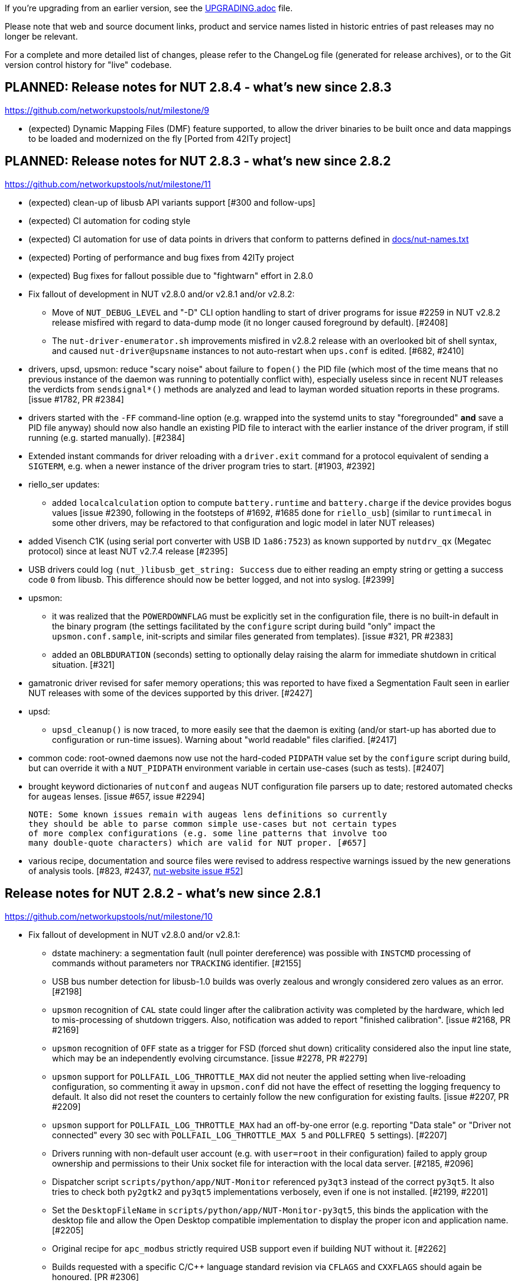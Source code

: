 ifdef::txt[]
NUT Release Notes
=================
endif::txt[]

If you're upgrading from an earlier version, see the link:UPGRADING.adoc[] file.

Please note that web and source document links, product and service names
listed in historic entries of past releases may no longer be relevant.

For a complete and more detailed list of changes, please refer to the
ChangeLog file (generated for release archives), or to the Git version
control history for "live" codebase.


PLANNED: Release notes for NUT 2.8.4 - what's new since 2.8.3
-------------------------------------------------------------

https://github.com/networkupstools/nut/milestone/9

 - (expected) Dynamic Mapping Files (DMF) feature supported, to allow
   the driver binaries to be built once and data mappings to be loaded
   and modernized on the fly [Ported from 42ITy project]


PLANNED: Release notes for NUT 2.8.3 - what's new since 2.8.2
-------------------------------------------------------------

https://github.com/networkupstools/nut/milestone/11

 - (expected) clean-up of libusb API variants support [#300 and follow-ups]

 - (expected) CI automation for coding style

 - (expected) CI automation for use of data points in drivers that conform
   to patterns defined in link:docs/nut-names.txt[]

 - (expected) Porting of performance and bug fixes from 42ITy project

 - (expected) Bug fixes for fallout possible due to "fightwarn" effort in 2.8.0


 - Fix fallout of development in NUT v2.8.0 and/or v2.8.1 and/or v2.8.2:
   * Move of `NUT_DEBUG_LEVEL` and "-D" CLI option handling to start of
     driver programs for issue #2259 in NUT v2.8.2 release misfired with
     regard to data-dump mode (it no longer caused foreground by default).
     [#2408]
   * The `nut-driver-enumerator.sh` improvements misfired in v2.8.2 release
     with an overlooked bit of shell syntax, and caused `nut-driver@upsname`
     instances to not auto-restart when `ups.conf` is edited. [#682, #2410]

 - drivers, upsd, upsmon: reduce "scary noise" about failure to `fopen()`
   the PID file (which most of the time means that no previous instance of
   the daemon was running to potentially conflict with), especially useless
   since in recent NUT releases the verdicts from `sendsignal*()` methods
   are analyzed and lead to layman worded situation reports in these programs.
   [issue #1782, PR #2384]

 - drivers started with the `-FF` command-line option (e.g. wrapped into the
   systemd units to stay "foregrounded" *and* save a PID file anyway) should
   now also handle an existing PID file to interact with the earlier instance
   of the driver program, if still running (e.g. started manually). [#2384]

 - Extended instant commands for driver reloading with a `driver.exit`
   command for a protocol equivalent of sending a `SIGTERM`, e.g. when
   a newer instance of the driver program tries to start. [#1903, #2392]

 - riello_ser updates:
   * added `localcalculation` option to compute `battery.runtime` and
     `battery.charge` if the device provides bogus values [issue #2390,
     following in the footsteps of #1692, #1685 done for `riello_usb`]
     (similar to `runtimecal` in some other drivers, may be refactored
     to that configuration and logic model in later NUT releases)

 - added Visench C1K (using serial port converter with USB ID `1a86:7523`)
   as known supported by `nutdrv_qx` (Megatec protocol) since at least
   NUT v2.7.4 release [#2395]

 - USB drivers could log `(nut_)libusb_get_string: Success` due to either
   reading an empty string or getting a success code `0` from libusb.
   This difference should now be better logged, and not into syslog. [#2399]

 - upsmon:
   * it was realized that the `POWERDOWNFLAG` must be explicitly set in the
     configuration file, there is no built-in default in the binary program
     (the settings facilitated by the `configure` script during build "only"
     impact the `upsmon.conf.sample`, init-scripts and similar files generated
     from templates). [issue #321, PR #2383]
   * added an `OBLBDURATION` (seconds) setting to optionally delay raising
     the alarm for immediate shutdown in critical situation. [#321]

 - gamatronic driver revised for safer memory operations; this was reported
   to have fixed a Segmentation Fault seen in earlier NUT releases with
   some of the devices supported by this driver. [#2427]

 - upsd:
   * `upsd_cleanup()` is now traced, to more easily see that the daemon is
     exiting (and/or start-up has aborted due to configuration or run-time
     issues). Warning about "world readable" files clarified. [#2417]

 - common code: root-owned daemons now use not the hard-coded `PIDPATH` value
   set by the `configure` script during build, but can override it with a
   `NUT_PIDPATH` environment variable in certain use-cases (such as tests).
   [#2407]

 - brought keyword dictionaries of `nutconf` and `augeas` NUT configuration
   file parsers up to date; restored automated checks for `augeas` lenses.
   [issue #657, issue #2294]
+
   NOTE: Some known issues remain with augeas lens definitions so currently
   they should be able to parse common simple use-cases but not certain types
   of more complex configurations (e.g. some line patterns that involve too
   many double-quote characters) which are valid for NUT proper. [#657]

 - various recipe, documentation and source files were revised to address
   respective warnings issued by the new generations of analysis tools.
   [#823, #2437, link:https://github.com/networkupstools/nut-website/issues/52[nut-website issue #52]]


Release notes for NUT 2.8.2 - what's new since 2.8.1
----------------------------------------------------

https://github.com/networkupstools/nut/milestone/10

 - Fix fallout of development in NUT v2.8.0 and/or v2.8.1:
   * dstate machinery: a segmentation fault (null pointer dereference) was
     possible with `INSTCMD` processing of commands without parameters nor
     `TRACKING` identifier. [#2155]
   * USB bus number detection for libusb-1.0 builds was overly zealous and
     wrongly considered zero values as an error. [#2198]
   * `upsmon` recognition of `CAL` state could linger after the calibration
     activity was completed by the hardware, which led to mis-processing of
     shutdown triggers. Also, notification was added to report "finished
     calibration". [issue #2168, PR #2169]
   * `upsmon` recognition of `OFF` state as a trigger for FSD (forced shut
     down) criticality considered also the input line state, which may be
     an independently evolving circumstance. [issue #2278, PR #2279]
   * `upsmon` support for `POLLFAIL_LOG_THROTTLE_MAX` did not neuter the
     applied setting when live-reloading configuration, so commenting it
     away in `upsmon.conf` did not have the effect of resetting the logging
     frequency to default. It also did not reset the counters to certainly
     follow the new configuration for existing faults. [issue #2207, PR #2209]
   * `upsmon` support for `POLLFAIL_LOG_THROTTLE_MAX` had an off-by-one error
     (e.g. reporting "Data stale" or "Driver not connected" every 30 sec with
     `POLLFAIL_LOG_THROTTLE_MAX 5` and `POLLFREQ 5` settings). [#2207]
   * Drivers running with non-default user account (e.g. with `user=root`
     in their configuration) failed to apply group ownership and permissions
     to their Unix socket file for interaction with the local data server.
     [#2185, #2096]
   * Dispatcher script `scripts/python/app/NUT-Monitor` referenced `py3qt3`
     instead of the correct `py3qt5`. It also tries to check both `py2gtk2`
     and `py3qt5` implementations verbosely, even if one is not installed.
     [#2199, #2201]
   * Set the `DesktopFileName` in `scripts/python/app/NUT-Monitor-py3qt5`,
     this binds the application with the desktop file and allow the Open
     Desktop compatible implementation to display the proper icon and
     application name. [#2205]
   * Original recipe for `apc_modbus` strictly required USB support even if
     building NUT without it. [#2262]
   * Builds requested with a specific C/C++ language standard revision via
     `CFLAGS` and `CXXFLAGS` should again be honoured. [PR #2306]
   * Allow requesting detailed debug builds (with disabled optimizations for
     binaries to best match the source code) for supported compilers using
     `configure` script option `--with-debuginfo`. Note that default autoconf
     behavior usually embeds moderate optimizations and debug information on
     its own. [PR #2310]
   * A fix applied among clean-ups between NUT v2.7.4 and v2.8.0 releases
     backfired for `usbhid-ups` subdriver `belkin-hid` which in practice
     relied on the broken older behavior; more details in its entry below.
     [PR #2371]

 - nut-usbinfo.pl, nut-scanner and libnutscan:
   * Library API version for `libnutscan` was bumped from 2.2.0 to 2.5.0
     during evolution of this NUT release.
   * USB VendorID:ProductID support list files generated by the script for
     different OS frameworks now include a comment with other possibly
     compatible driver names, where the respective file format allows for
     comments.
   * Added the concept of `alt_driver_names` in `nutscan_device_t` structure
     for ability to suggest a comment with other possibly compatible driver
     names in configuration snippets generated by `nut-scanner`; practical
     support implemented for USB connected drivers.
   * Added the concept of commented-away suggested option values `comment_tag`
     and a method to `nutscan_add_commented_option_to_device()`, instead of
     hacks in prepared config data which broke some use-cases. [#2221]
   * Command-line option `-U` for USB scan can now be specified several times
     to increase the detail level about hardware link to the device (this was
     previously always suggested, but may be not reliable if USB enumeration
     gets changed over time). [#2221]
   * Added generation of FreeBSD/pfSense quirks for USB devices supported
     by NUT (may get installed to `$datadir` e.g. `/usr/local/share/nut`
     and need to be pasted into your `/boot/loader.conf.local`). [#2159]
   * nut-scanner now avoids creating ambiguous `nutdevN` device section names
     when called separately to scan different media buses (one at a time).
     Now the "bus" name would be embedded (e.g. non-colliding `nutdev-usb1`
     and `nutdev-snmp1`). [#2247]
   * nut-scanner can now discover NUT simulated devices (`.dev` and `.seq`
     files) located in your sysconfig directory, and prepare configuration
     sections with the simulation driver (currently `dummy-ups`). [#2246]
   * nut-scanner now reports `dummy-ups` as driver when scanning NUT "bus"
     with Old or Avahi method. [#2236, #2245]

 - upsd: Fixed conditions for "no listening interface available" diagnosis
   to check how many listeners we succeeded with, not whether the first one
   succeeded or not. If not all requested (non-localhost) listeners were
   available, default to fail the daemon start-up attempt; support for an
   `ALLOW_NOT_ALL_LISTENERS` setting was added to control this behavior. [#723]

 - NUT CI improvements:
   * Added publishing recipes for PyNUT client bindings for NUT, so it ends
     up in the link:https://pypi.org/project/PyNUTClient[PyPI repository].
     [#2158]
   * Added support for new `ccache` namespace concept, where possible. [#2256]
   * Fixed an issue for builds configured `--without-usb`. [#2263]
   * Added a fallback for `libgd` discovery (for CGI etc. builds). [#2287]
   * Made `aspell` TeX module detection more reliable. [#2206]
   * Fixed recipes for completely out-of-tree builds to pass with documentation
     generation and checking on all tested "make" implementations. [#2318]
   * Various other recipe and documentation clean-up efforts. [#2284, #2269,
     #2261]

 - main driver core codebase:
   * Help users of drivers that can be built to support optionally USB and
     other media (like `nutdrv_qx` built for serial-only support), and built
     in fact without USB support but used for USB devices, with some more
     information to make troubleshooting easier. [issue #2259, PR #2260]
   * Driver programs with debug tracing support via `-D` CLI option and/or
     the `NUT_DEBUG_LEVEL` environment variable now check those earlier in
     their life-time, so that initialization routine can be debugged. [#2259]
   * Multiple USB-capable drivers got options to customize `usb_config_index`
     `usb_hid_rep_index`, `usb_hid_desc_index`, `usb_hid_ep_in` and
     `usb_hid_ep_out` hardware connection settings via `ups.conf` options.
     This is treated as experimental, not all code paths may be actually
     using such values from `struct usb_communication_subdriver_t` rather
     than hard-coded defaults. Discovery of correct values is up to the
     user at the moment (using `lsusb`, internet search, luck...) [#2149]

 - nut-driver-enumerator (NDE) service/script:
   * The optional daemon mode (primarily useful for systems which monitor
     a large and dynamic population of power devices) was enhanced with a
     `--daemon-after` variant which parses the configuration once before
     daemonization and this has a chance to fail while not forked off, as
     well as to allow only completing the service unit initialization when
     everything is actually ready to work (so further dependencies can start
     at the proper time). [#682]
   * Also applied other optimizations to the script implementation. [#682]

 - powerpanel text driver now handles status responses in any format and should
   support most devices. [#2156]

 - tripplite_usb driver now allows any device to match if a particular Unit ID
   was not specified in `ups.conf`. [PR #2297, issues #2282 and #2258]

 - snmp-ups driver:
   * added support for Eaton EMP002 sensor for ATS16 NM2 sub-driver. [#2286]
   * mapping table updates for apc-mib sub-driver. [#2264]

 - usbhid-ups driver:
   * `arduino-hid` subdriver was enhanced from "initial bare bones" experimental
     set of mapped data points to support some 20 more mappings to make it more
     useful as an UPS driver, not just a controller developer sandbox. [#2188]
   * `cps-hid` subdriver now supports devices branded as Cyber Energy and built
     by cooperation with Cyber Power Systems. [#2312]
   * `belkin-hid` subdriver now supports Liebert PSI5 devices which have a
     different numeric reading scale than earlier handled models. [issue #2271,
     PR #2272, PR #2369] Generally the wrong-scale processing was addressed,
     including a regression in NUT v2.8.0 which led to zero values
     in voltage data points which NUT v2.7.4 reported well [#2371]
   * The `onlinedischarge` configuration flag name was too ambiguous and got
     deprecated (will be supported but no longer promoted by documentation),
     introducing `onlinedischarge_onbattery` as the meaningful alias. [#2213]
   * Logged notifications about `OL+DISCHRG` state should now be throttled
     (see the driver manual page for more details) [#2214, #2215]:
     - If `battery.charge` is available, make the message when entering the
       state and then only if the charge differs from that when we posted
       the earlier message (e.g. really discharging) and is under
       `onlinedischarge_log_throttle_hovercharge` value (defaults to 100%);
     - Also can throttle to a time frequency configurable by a new option
       `onlinedischarge_log_throttle_sec`, by default 30 sec if `battery.charge`
       is not reported by the device (should be frequent by default, in case
       the UPS-reported state combination does reflect a bad power condition).

 - nutdrv_qx driver:
   * Fixed handling of `battery_voltage_reports_one_pack` configuration flag
     introduced in NUT v2.8.1. [originally by PR #1279; fixed by PR #2324,
     issue #2325]

 - Various code and documentation fixes for NSS crypto support. [#2274, #2268]

 - Laid foundations for the SmartNUT effort (aiming to integrate drivers with
   some other backends than the networked NUT data server process).

 - Eaton contributed recipes and scripts used to create the IPP for Unix
   bundle (aka Eaton IPSS Unix or UPP), a freely available value-added
   packaging of NUT distributed as the UPS software companion for OSes
   where their more complex UPS monitoring/management tools had not been
   ported. This allows for delivery of NUT packages with an interactive
   installer and some system integration scripts (events, notifications,
   status, shutdown daemon...), and was contributed to the NUT upstream
   project by Eaton -- provided "as is" at the moment, and may later serve
   as foundation or inspiration for new NUT features. [#2288]

 - nutconf (C++ library and tool to read and manage NUT configuration files)
   was started in the open by Eaton employees and used in the IPP installer,
   but the code lingered in a side branch. It was now brushed up to our common
   best practices and added to the main codebase. As of this import, there are
   known deficiencies in Windows platform support, as well as some un-awareness
   about configuration key words which appeared in NUT since 2013. [#2290]

 - The `tools/gitlog2changelog.py.in` script was revised, in particular to
   convert section titles (with contributor names coming from Git metadata)
   into plain ASCII character set, for `dblatex` versions which do not allow
   diacritics and other kinds of non-trivial characters in sections. This can
   cause successful builds of `ChangeLog.pdf` file on more platforms, but at
   expense of a semi-cosmetic difference in those names. [PR #2360, PR #2366]

Release notes for NUT 2.8.1 - what's new since 2.8.0
----------------------------------------------------

https://github.com/networkupstools/nut/milestone/8

 - "UPS management protocol", Informational RFC 9271 published
   by IETF at https://www.rfc-editor.org/info/rfc9271 and the
   IANA port number registry was updated accordingly at
   https://www.iana.org/assignments/service-names-port-numbers/service-names-port-numbers.xhtml?search=3493
   (even though this RFC is not formally an Internet Standard)

 - NUT documentation files were rearranged, renaming some to `*.adoc` pattern
   to facilitate automatic rendering in GitHub and IDE GUIs, and adding recipe
   support for GitHub issue/PR links. This `NEWS` file is now proper asciidoc
   rendered into `release-notes.pdf` (and HTML versions). [issue #1953, PR #2048]
   Internally, the documents would use a new way to define cross-linking to
   other pages and their chapters, to facilitate different renderers (including
   GitHub UI), and file names created for "chunked HTML" documentation format
   will no longer have the "chapter number, section number" format which is
   not easy to maintain over time with independent builds of documentation
   in NUT and the actual and historic snapshots for nut-website for example.
   Chapter/Section names will be adapted to produce "chunked HTML" file names
   instead. Documentation links rendered in GitHub UI should point to the HTML
   pages served by a current iteration of the NUT website. [PR #226, PR #669]

 - A new `configure --enable-spellcheck` toggle should add spelling checks
   to `make check` (by default, if tools are available) to facilitate quicker
   acceptance of contributions. [#2067]

 - Published a new maintainer GPG key to sign tags and release artifacts,
   and possibly git commits as well, as part of solution for issue #1410.
   You can pull it from common OpenPGP servers with the following command:
+
----
:; gpg --recv-key DE0184DA7043DCF7
gpg: key DE0184DA7043DCF7: public key "Jim Klimov (Doing FOSS
         since last millennium) <jimklimov@gmail.com>" imported
gpg: Total number processed: 1
gpg:               imported: 1
----
+
as part of https://github.com/networkupstools/nut/issues/1410 solution.

 - Bug fixes for fallout possible due to "fightwarn" effort and other
   evolution in NUT v2.8.0 release:
   * The `upsdebugx()` and similar methods were converted to macros in #685
     to avoid useless data manipulations and requests for logged information,
     whose results would be ignored instantly because the debug level is
     too low. As issue #1455 and PR #1495 found, in two cases the called
     commands did "meaningfully" modify data -- so without debug logs the
     program misbehaved. A known regression for `upscode2` driver; might
     be or not be a problem with `upsd` server in NUT v2.8.0 release,
     fixed for NUT v2.8.1.
   * A table in `cyberpower-mib` (for `snmp-ups` driver) sources was
     arranged in NUT v2.8.0 release in a way that precluded the driver
     logic from looking at all of its entries. Also a fix for instant
     command definitions had in fact broken them due to other development.
     Regressions fixed for NUT v2.8.1 [#1432, #2029]
   * A change for file-change detection in `dummy-ups` driver for NUT
     v2.8.0 release misfired on some platforms. Regression fixed for NUT
     v2.8.1 [#1420]
   * Fixed building of NUT man pages when just a few drivers are selected
     by `configure` script for custom builds [#1467]
   * Now that `upsdrvctl` can pass debugging level through to the launched
     driver(s), they would by default stay in the foreground. This can
     complicate (or simplify, when intentional) the management of service
     instances. Now there are explicit `upsdrvctl` options for choosing
     this (`-F`/`-B`), although default behavior is retained. Note that
     explicit foregrounding mode also keeps `upsdrvctl` tool from exiting
     and would not wait for one driver to complete initialization before
     starting another in case of mass-management loop to start all drivers
     (without specifying the single device) [#1759, #1806, #1875]
   * The `apcsmart` and `apcsmart-old` handled invalid data too zealously
     and aborted instead of skipping over it, like they did before [#2015]
   * A bit maths optimization in `riello_ser` and `riello_usb` misfired [#2137]
   * Something about compile-time macros or other warnings-related refactoring
     seems to have confused the MGE SHUT (Serial HID UPS Transfer) driver
     support [#2022]
   * Some warnings were not detected by the tools or build scenarios used
     earlier, and only got addressed now

 - An issue was identified which could cause `libupsclient` parser of device
   and host names to crash upon bad inputs (e.g. poorly resolved environment
   variables in scripts). Now it should fail more gracefully [#2052]

 - New `configure --enable-inplace-runtime` option should set default values
   for `--sysconfdir`, `--with-user` and `--with-group` options to match an
   existing NUT deployment -- for users who are trying if a custom build
   of recent codebase solves their practical issues. For "quick tests", a
   shortcut operation `./ci_build.sh inplace` was added [#1714]

 - State tree structure and methods (including "dstate" wrapper for common
   driver internals) was enhanced with time-stamping of last modification
   (setting, changing, deleting the value or some fields in an entry):
   this allows to detect stale information in a centralized fashion [#2010]

 - We lacked log information about changes of chroot jail (uncommon) and
   of UID/GID (everywhere), which makes troubleshooting harder (e.g. lack
   of access to config files or USB device nodes). Now we have it [#1694]

 - A `NUT_DEBUG_PID` envvar (presence) support was added to add current
   process ID to tags with debug-level identifiers. This may be useful
   when many NUT daemons write to the same console or log file. [#2118]

 - huawei-ups2000 is now known to support more devices, noted in docs and
   for auto-detection [#1448, #1684]

 - nutdrv_qx updates:
   * a `battery_voltage_reports_one_pack` driver option was added for devices
     which "natively" report a `battery.voltage` for a single battery pack or
     cell, not for the whole assembly [#1279]
   * the `voltronic_qs_protocol` should now accept both "V" (as before)
     and newly "H" dialects, which otherwise seem interchangeable [#1623]
   * the `armac` subdriver was enhanced to support devices with a different
     response pattern than previously expected per initial contribution.
     It was tested to work with Vultech V2000 and Armac PF1 series. [#1978]

 - nutdrv_qx and blazer updates:
   * extended default ranges for max battery voltage when guessing [#1279]

 - sms_ser, a driver for SMS Brazil UPS Protocol 1Phase, was introduced.
   NOTE: it may later become a subdriver under nutdrv_qx. [#2090]

 - usbhid-ups updates:
   * added support for `subdriver` configuration option, to select the
     USB HID subdriver for the device manually where automatic match
     does not suffice (e.g. new devices for which no `vendorid`/`productid`
     pair was built into any driver, or for different-capability devices
     with same interface chips, notably "phoenixtec/liebert" and "mge") [#1369]
   * cps-hid subdriver now applies same report descriptor fixing logic to
     devices with ProductID 0x0601 as done earlier for 0x0501, to get the
     correct output voltage data [#1497]
   * apc-hid subdriver now also supports ProductID 0x0004 [#1429]
   * ever-hid subdriver reported a `powerfactor` without a namespace (bug
     in 2.8.0 release), fixed to `outlet.powerfactor`
   * the `usbhid-ups` driver should now reconnect if `libusb` returned a
     memory allocation error [#1422] (seen as "Can't retrieve Report 0a:
     Resource temporarily unavailable"), which can cause practical problems
     in the field -- the driver otherwise interpreted the situation as
     `ups.status` being `OL OFF` and cut the power supply.
   * powercom-hid subdriver: fixed `UPS.Battery.ManufacturerDate` to map
     to `battery.mfr.date` (not `battery.date` which is the maintenance
     replacement date) [#1644]
   * added `onlinedischarge_calibration` option for UPSes that report
     `OL+DISCHRG` when they are in calibration mode [#2104]

 - riello_usb updates:
   * added `localcalculation` option to compute `battery.runtime` and
     `battery.charge` if the device provides bogus values [#1692, #1685]
     (similar to `runtimecal` in some other drivers, may be refactored
     to that configuration and logic model in later NUT releases)

 - powercom driver should now try harder to refresh data from device [#356]

 - tripplite_usb driver now supports configuration of `upsid` to match the
   specific device (not all firmware/hardware models support this) [#2075]

 - apcupsd-ups:
   * improvement for `POLL_INTERVAL_MIN` from PR #797 was buggy [#2007]
   * fix to clean obsoleted readings (if any) AFTER getting new info from an
     `apcupsd` daemon, to avoid the gap when NUT driver knows nothing [#2007]

 - apc_modbus driver was introduced, to cover the feature gap between existing
   NUT drivers for APC hardware and the actual USB-connected devices (or their
   firmwares) released since roughly 2010, which deprecated standard USB HID
   support in favor of Modbus-based protocol which is used across the board
   (also with their network management cards). The new driver can monitor APC
   UPS devices over TCP and Serial connections, as well as USB with a patched
   libmodbus (check https://github.com/EchterAgo/libmodbus/commits/rtu_usb
   for now, PR pending). [#139, #2063]
   * For a decade until this driver got introduced, people were advised to
     use apcupsd project as the actual program which talks to a device, and
     NUT apcupsd-ups driver to relay information back and forth. This was a
     limited solution due to lack of command and variable setting support,
     as well as relaying of just some readings (just whatever apcupsd exposes,
     further constrained by what our driver knows to re-translate), with
     little leverage for NUT to tap into everything the device has to offer.
     There were also issues on some systems due to packaging (e.g. marking
     NUT and apcupsd as competing implementations of the same features) which
     required clumsy workarounds to get both installed and running. Finally,
     there is a small matter of long-term viability of that approach: last
     commits to apcupsd sources were in 2017 (with last release 3.14.14 in
     May 2016): https://sourceforge.net/p/apcupsd/svn/HEAD/tree/

 - dummy-ups:
    * Added an `repeater_disable_strict_start` option to disable the driver
      exiting upon encountering any kind of error at startup (as repeater).
      This option should allow for collective `upsdrvctl` startup despite
      individual target UPS to be repeated or `upsd` not having come up yet.
      [#2132]
    * Revised detection of file path (for "dummy" mode) which misfired under
      some conditions, and unified several implementations. [#2118]

 - NUT for Windows:
   * Ability to build NUT for Windows, last tackled with a branch based on
     NUT v2.6.5 a decade ago, has been revived with the 2.8.x era codebase [#5].
     It is known that at this time some features are not complete, for more
     details see https://github.com/orgs/networkupstools/projects/2/views/1
   * Cross-builds of NUT for Windows using Linux and MinGW (and many custom
     built dependency packages, as documented in the
     link:scripts/Windows/README.adoc[scripts/Windows/README.adoc file])
     are now regularly tested on NUT CI farm with moderate integration via
     custom build script `scripts/Windows/build-mingw-nut.sh` [#1489]
   * Semi-native NUT for Windows builds with MSYS2/MinGW x64 environment are
     now regularly tested on AppVeyor, with the same `ci_build.sh` script and
     `Makefile` checks as used across the board for local developer builds,
     Linux/illumos/FreeBSD/OpenBSD/... on dedicated NUT CI farm on Fosshost,
     and MacOS on CircleCI [#1552]

 - snmp-ups updates:
   * Fixed detection for device agents which wrongly return the sysOID value
     as a string instead of an OID [#1710]
   * Clearer messages about skipping MIBs during driver initialization [#2037]
   * IETF MIB mapping updated for data points where negative readings
     are invalid [#1558]
   * Added SNMP subdriver "apc-epdu-mib" for APC easy PDU support [#1674]
   * Added SNMP subdriver "eaton-pdu-nlogic-mib" for nLogic (rebranded Eaton)
     support [#1698]
   * Added SNMP subdriver "hpe-pdu3-cis-mib" for HPE G2 Metered & Switched PDU
     initial "unitary" support (no daisychain support yet); also note that due
     to SNMP v1 implementation limitations on this device, you should prefer
     SNMP v3 to get both read and write rights [#1713]
   * Fixed processing loop for large SNMPv2/SNMPv3 responses where one item
     in the middle has a type error [#1682]
   * Better manage the slight nuances (especially in `ups.status`) between
     Eaton UPSs, and rename mibs from `pw` to `eaton_pw_nm2`, and from
     `pxgx_ups` to `eaton_pxg_ups` [#1715]
   * Fixed the long standing "Warning: excessive poll failures" issue, that
     was tied to non-existent OIDs, not well handled in some parts of the
     driver [#1716]
   * `baytech-mib.c` subdriver: fixed `baytech_outlet_status_info[]` set
     of valid outlet status values [#1871]
   * `cyberpower-mib.c` subdriver: support devices which report the shorter
     Vendor OID as their sysOID, e.g. "CyberPower PowerPanel Personal" [#1997]
     and support more data points including hardware status alarms [#1982]

 - The `bestfortress` driver shutdown handling was fixed to use a non-trivial
   default timeout [#1820]

 - The `optiups` driver only gave accurate voltage information with 120VAC
   models and assumed a 12V battery when calculating capacity. There is
   a protocol command that gives a (fixed) voltage which correlates with
   the voltage selection DIP switches on the back of the UPS, taking into
   account whether it is a 120 or 240VAC model. Likewise, now the battery
   capacity fix is applied globally, based on whether or not the battery
   voltage is greater than 20V. [#2089]

 - GPIO drivers [#1855]:
   * Added a new category of drivers, using GPIO interface to locally connected
     devices (currently limited to 2018+ Linux libgpiod, but its architecture
     was designed to support more OSes with their equivalents - PRs welcome)
   * `generic_gpio_libgpiod` driver using `libgpiod` backend was added
     (defaults to be required on Linux, optional on other platforms)

 - Added support for `make install` of PyNUT module and NUT-Monitor desktop
   application [#1462, #1504]

 - Regular CI coverage for NUT codebase enhanced with CircleCI running some
   scenarios on MacOS, might add Windows in the future. Fixed some build
   issues for MacOS that had crept into NUT v2.8.0 release [#1415, #1421]

 - NUT software-only drivers (dummy-ups, clone, clone-outlet) separated from
   serial drivers in respective Makefile and configure script options [#1446]

 - Fixed support for common USB matching options ("vendor", "device", "bus",
   etc.) for `riello_usb` and `richcomm_usb` [#1763] and updated man pages
   of all USB drivers using these options to include the same description
   [#1766]

 - Added a "busport" USB matching option (if supported by the hardware, OS and
   libusb on the particular deployment, it should allow to specify physical
   port numbers on an USB hub, rather than logical "device" enumeration values,
   and in turn -- this should be less volatile across reboots etc.) [#2043]

 - Added an `allow_duplicates` flag for common USB matching options which
   may help monitor several related no-name devices (although without knowing
   reliably which one is which... better than nothing) [#1756]

 - The `nut-scanner` program should now suggest same configuration fields as
   those used by common USB matching options in (most of the) drivers, e.g.
   adding "device" to the generated configuration section [#1790]

 - Stuck drivers that do not react to `SIGTERM` quickly are now retried with
   `SIGKILL` [#1424]

 - Each driver should now report its `driver.state` to help readers determine
   whether it is initializing, reconnecting, or running regular loops [#1767]

 - Code which resolves full paths to libraries should now consider the common
   environment variable `LD_LIBRARY_PATH` as a preferred possible override
   to built-in paths (note that most operating systems advise against setting
   this variable unless troubleshooting, although other systems rely on it)
   [#805]

 - Debug information tracing methods like `upsdebugx()` should now be less
   limited in the sizes of messages that they can print, such as path names
   that may be quite long. Note that the OS methods manipulating the strings,
   and receivers such as logging systems, may still impose limits of their own.

 - The `nut-scanner` usage and debug printouts now include the loadable library
   search paths, to help troubleshooting especially in multi-platform builds;
   pre-filtering of the built-in paths was introduced (to walk only existing
   and unique directory names) [#317]

 - The nut-scanner program was updated to fall back to loading unresolved
   library filenames, hoping that `lt_dlopen()` implementation on the current
   platform would find library files better [#805]

 - Detection of `libltdl` in `configure` script updated with fallback code to
   find it on systems that deliver the library to `/usr/local/lib` (e.g. on
   FreeBSD) [#1577]

 - An explicit `configure --with-nut-scanner` toggle was added, specifically
   so that build environments requesting `--with-all` but lack `libltdl` would
   abort and require either to install the dependency or explicitly forfeit
   the tool (some distro packages missed it quietly in the past) [#1560]

 - The `nut-scanner` program should now by default warn about serial numbers
   which do not make much sense (are duplicate, empty, all same character, etc)
   [#1810]

 - Existing openssl-1.1.0 support added for NUT v2.8.0 release was tested to
   be sufficient without deprecation warnings for builds against openssl-3.0.x
   (but no real-time testing was done yet) [#1547]

 - upslog: Added support for logging multiple devices with one call to the
   program [#1604]

 - Documentation to integrate NUT USB driver startup with `usb_resetter` script
   has been contributed to `scripts/usb_resetter` (the script itself is tracked
   externally on GitHub), along with a configuration example for Linux+systemd
   [#1887]

 - Some fixes applied to Solaris/illumos packaging and SMF service support
   [#1554, #1564]

 - Some fixes for builds on older OSes with less functional default system
   shell interpreters - now `autogen.sh` supports a `CONFIG_SHELL` envvar
   to inject its value into generated `configure` script [#1736]
   * Note that you may have to install additional tools (possibly from
     third-party FOSS packaging efforts) to prepare and build the NUT
     codebase, and/or prefer non-default system provided implementations
     (e.g. to use the XPG4 `grep` with `-E` support on Solaris as detailed
     in https://github.com/networkupstools/nut/issues/1736 comments)
   * Build environment configuration notes in link:docs/config-prereqs.txt[]
     file refreshed to cover building of current NUT codebase in CentOS 6
     [#1804] and Solaris 8 [#1736, #1738]

 - `configure` script, reference init-script and packaging templates updated
   to eradicate `@PIDPATH@/nut` ambiguity in favor of `@ALTPIDPATH@` for the
   unprivileged processes vs. `@PIDPATH@` for those running as root [#1719]

 - `configure` script enhanced: `--with-unmapped-data-points` option allows
   to build SNMP and USB-HID subdrivers with entries discovered by the scripts
   which generated them from data walks, but developers did not rename yet
   to NUT mappings conforming to link:docs/nut-names.txt[] standards [#1699]

 - PyNUT.py version bumped to 1.5.0 with some improvements:
   * `ListClients()` method fixed (was broken in many ways), and is now
     CI-tested [#549]
   * `DeviceLogin()` method added (mostly as aid to CI-test `ListClients()`
     in a practically relevant manner, so far)

 - nutclient C++ library:
   * added `listDeviceClients()` and `deviceGetClients(dev)` to `Client`
     classes, and `Device::getClients()` to match PyNUT capabilities [#549]
   * published artifacts may include a `libnutclientstub` which is an
     implementation of a NUT TCP client in C++ with in-memory data store.

 - upsclient C library:
   * added support for `NUT_QUIET_INIT_SSL` environment variable to hide
     the infamous "Init SSL without certificate database" warning [#1662]

 - The `upsd.conf` listing of `LISTEN` addresses was previously inverted
   (the last listed address was applied first), which was counter-intuitive
   and fixed for this release [#2012]

 - The `upsd` configured to listen on IPv6 addresses should handle only
   IPv6 (and not IPv4-mappings) to avoid surprises and insecurity; it
   will now warn if a host name resolves to several addresses (and will only
   listen on the first hit, as before in such cases) [#2012]

 - A definitive behavior for `LISTEN *` directives became specified, to try
   handling both IPv4 and IPv6 "any" address (subject to `upsd` CLI options
   to only choose one, and to OS abilities). When both address families are
   enabled, the `upsd` data server will first try to open an IPv6 socket
   asking for disabled IPv4-mapped IPv6 address support (if the OS honors
   that), and then an IPv4 socket (which may fail if the IPv6 socket already
   covers it anyway); in other words, you can end up with one or two separate
   listening sockets. [#2012]

 - sstate (server state, e.g. upsd) should now "PING" drivers also if they
   last reported themselves as "stale" (and might later crash) so their
   connections would be terminated if really no longer active [#1626]

 - Clarified documentation in codebase according to end-user feedback [#1721,
   #1750 and others over time]

 - upsmon client changes include:
   * Several fixes for `upsmon` behavior [#1761, #1680...], including new
     ability to configure default POWERDOWNFLAG location -- packagers are
     encouraged to pick optimal location for their distributions (which
     remains mounted at least read-only late in shutdown) and a new optional
     POLLFAIL_LOG_THROTTLE_MAX setting [#529, #506]
   * Also `upsmon` should now recognize `OFF` and `BYPASS` flags in `ups.status`
     and report that these states begin or end. The `OFF` state usually means
     than an administrative action happened to power off the load, but the UPS
     device is still alive and communicating (USB, SNMP, etc.); corresponding
     `MONITOR`'ed amount of power sources are considered not being "fed" for
     the power value calculation purposes. The `BYPASS` state is now treated
     similarly to `ONBATT`: currently this UPS "feeds" its load, but if later
     communications fail, it is considered dead. This may have unintended
     consequences for devices (or NUT drivers) that do not report these modes
     correctly (e.g. an APC calibration routine seems to start with a few
     seconds of "OFF" state), so the reported status is only considered as a
     loss of feed if it persists for more than `OFFDURATION` seconds. [#2044,
     #2104]
   * Introduced `SHUTDOWNEXIT no` configuration toggle for systems which
     require a long time to stop their workload such as virtual machines.
     Since the disconnection of a "secondary" client is treated by the
     "primary" system as permission to proceed with its own shutdown and
     power-off for the UPS, the original (now merely default) behavior to
     call `SHUTDOWNCMD` and immediately exit could be counter-productive.
     An optional delay can also be introduced. [#2133]
   * Note there were other changes detailed below which impacted several NUT
     programs, including `upsmon`.

 - Extended Linux systemd support with optional notifications about daemon
   state (READY, RELOADING, STOPPING) and watchdog keep-alive messages [#1590]
   * Normally *inability* to send such notifications (e.g. lack of systemd
     or similar framework on the particular platform) would be reported once
     per daemon uptime on its console log, to help troubleshooting situations
     where such lack of notifications can cause automated service restarts.
     These messages can be hidden by setting `NUT_QUIET_INIT_UPSNOTIFY=true`
     environment variable in init-scripts on platforms where such frameworks
     are not expected. [#2136]

 - Extended Linux systemd units with aliases named after the daemons:
   `nut-server.service` as `upsd.service`, and `nut-monitor.service` as
   `upsmon.service` (so simple `systemctl reload upsd` can work) [#1777]

 - Extended driver-server socket protocol with `BROADCAST (num)` keyword,
   and a `NOBROADCAST` as a shortcut for `BROADCAST 0`. This allows clients
   to toggle whether they want to receive `send_to_all()` updates from a
   driver, or only answers to requests they send [#1914]

 - Added support for `make sockdebug` for easier developer access to the tool;
   also if `configure --with-dev` is in effect, it would now be installed to
   the configured `libexec` location. A man page was also added. [#1936]

 - Numerous daemons (`upsd`, `upsmon`, drivers, `upsdrvctl`, `upssched`)
   which accepted `-D` option for debug setting previously, now can also
   honour a `NUT_DEBUG_LEVEL=NUM` environment variable if no `-D` arguments
   were provided. Unlike those arguments, the environment variable does
   not enforce that daemons run in foreground mode by default [#1915]
   * Note that unlike some other NUT daemons, `upssched` with enabled
     debug does not stop reporting on `stderr`! [#1965]

 - A bug in `upssched` was discovered and fixed, where it ran a tight loop
   stressing the CPU; it was presumably introduced between NUT v2.7.4 and
   v2.8.0 releases [#1964, #1965]

 - Implemented generic support for INSTCMD and SETVAR use-cases shared by
   all drivers, and in particular to see and change active debug verbosity
   using the driver-server and server-client protocol (at higher priority
   than CLI or config file choices) per [#1285], e.g.
------
# Set verbosity level 6:
:; upsrw -s driver.debug=6 UPS

# Set verbosity level 0 to disable the noise (even if debug_min is set):
:; upsrw -s driver.debug=0 UPS1@localhost

# Un-set the protocol override, honour CLI or config-file settings again:
:; upsrw -s driver.debug=-1 remoteUPS@1.2.3.4
------
+
and a `driver.killpower` instant command (for safety, must be unlocked by
   `driver.flag.allow_killpower` protocol setting or `allow_killpower`
   configuration flag), which is now the first choice for `driver -k`
   operations [#1917, #1923]

 - Implemented basic support for `ups.conf` reloading in NUT drivers,
   with a `driver.reload-with-error` instant command (more commands and
   signal handling may be available depending on platform), with a goal
   of changing inconsequential settings like `debug_min` for a running
   driver. This can also benefit the drivers on systems managed by real-time
   `nut-driver-enumerator` and for simpler changes the drivers get only
   reloaded and not redefined and restarted. Reload signals should also
   be reasonably supported with `upsdrvctl` tool. Relevant CLI options
   for `-c CMD` handing were added to drivers and `upsdrvctl`, although
   their availability may vary between operating systems [#1903, #1914, #1924]

 - Drivers should now accept `SIGURG` (or `SIGWINCH` on systems that lack
   the former) on POSIX platforms to dump their current state information
   and move on. Such report goes to `stdout` of the driver process (may
   be disconnected when background mode is used) -- this can help with
   troubleshooting [#1907]

 - Recipes and `main.c` code were enhanced to produce a `libdummy_mockdrv.la`
   helper library during build (not intended to be installed nor distributed),
   in order to facilitate creation of test programs which behave like a driver
   [#1855]

 - Further revision of public headers delivered by NUT was done, particularly
   to address lack of common data types (`size_t`, `ssize_t`, `uint16_t`,
   `time_t` etc.) in third-party client code that earlier sufficed to only
   include NUT headers. Sort of regression by NUT 2.8.0 (note those consumers
   still have to re-declare some numeric variable types used) [#1638, #1615]

 - The `COPYING` file was updated with licenses and attribution for certain
   source code files and blocks coming from the Internet originally [#1758]

 - The `tools/gitlog2changelog.py.in` script was revised, in particular to
   generate the `ChangeLog` file more consistently with different versions
   of Python interpreter, and without breaking the long file paths in the
   resulting mark-up text [#1945, #1955]

 - The "NUT client for VMware ESXi" project (by René Garcia) got its build
   recipes published on GitHub at https://github.com/rgc2000/NutClient-ESXi
   [#1961]


Release notes for NUT 2.8.0 - what's new since 2.7.4
----------------------------------------------------

NOTE: Earlier discussions (mailing list threads, GitHub issues, etc.) could
refer to this change set (too long in the making) as NUT 2.7.5.

 - New (optional) keywords for configuration files were added,
   so existing NUT 2.7.x builds would not accept them if some
   deployments switch versions back and forth -- due to this,
   semantically the version was bumped to NUT 2.8.x.

 - Add support for openssl-1.1.0 (Arjen de Korte)

 - libusb-1.0 API support in addition to libusb-0.1 API [#300]

 - Add support for `DISABLE_WEAK_SSL=true` in upsd.conf to disable older/weaker
   SSL/TLS protocols and ciphers: when NUT is built against relatively recent
   versions of OpenSSL or NSS it will be restricted to TLSv1.2 or better.
   For least-surprise, currently defaults to `false` and complains in log
   [PR #1043]

 - Add support for `ALLOW_NO_DEVICE=true` (as an upsd.conf flag or environment
   variable passed from caller of the program), to allow starting the data
   server initially without any device configurations and reloading it later
   to apply config changes on the fly [PR #766]

 - Add support for `debug_min=NUM` setting (ups.conf, upsd.conf, upsmon.conf)
   to specify the minimum debug verbosity for daemons. This allows "in-vivo"
   troubleshooting of service daemons without editing init scripts or service
   unit definitions.

 - Improve support for upsdrvctl for managing of numerous device configs,
   including default "maxretry=3" and a "nowait" option to complete the
   "start of everything" mode after triggering the drivers and not waiting
   for them to complete initializing. This matters on systems that monitor
   from dozens to hundreds of devices.

 - Drivers support a new value for `synchronous` setting, which is the
   new default now: `auto`.  Initially after driver start-up this mode
   acts as the older default `off`, but would fall back to `on` in case
   the driver fails to send reports to `upsd` by overflowing the socket
   buffer in async mode -- so the next connections of this driver uptime
   would be synchronized (potentially slower, but safer -- blocking on
   writes to the data server).  This adaptation would primarily impact
   and benefit devices with many (hundreds of) data points, such as
   ePDUs and daisy chains. [issue #1309, PR #1315]

 - Daemons such as upsd, upsmon, upslog, and device drivers previously
   implied that enabled debugging (or upslog to stdout) means foreground
   running, otherwise the daemon was always sent to the background.
   Now there are explicit options for this (`-F`/`-B`), although default
   behavior is retained. This change is used for simplified service unit
   definitions.

 - Improvements for device discovery or driver "lock-picking", including
   general support for:
   * "Standalone" mode (`-s` option), to monitor a device which is not
     detailed or mentioned in ups.conf
   * `NUT_ALTPIDPATH` and `NUT_STATEPATH` environment variables to override
     the paths built into the driver binary [PR #473 and #507]
   * "Driver data dump" mode (`-d` option), to poll a device for one or
     few ('update_count' ) loops, report discovered values (dump the data
     tree in upsc-like format), and exit. This complements the `nut-scanner`
     for finding and identifying devices.

 - support for new devices:
   * IBM 6000 VA LCD 4U Rack UPS; 5396-1Kx (USB)
   * Phoenix Contact QUINT-UPS model 2320461 (Modbus)
   * Tripp-Lite SU3000LCD2UHV (USB; protocol 1330)
   * Emerson Avocent PM3000 PDU (SNMP)
   * HPE ePDU (SNMP)

 - nutdrv_qx: enhanced estimation of remaining battery runtime based
   on speed of voltage drop, which varies as they age [PR #1027]

 - nutdrv_qx: several subdrivers added or improved, including:
   * "snr" subdriver with USB connection, for SNR-UPS-LID-XXXX [PR #1008].
     Note that end-users should reference explicitly the `snr` subdriver
     in their `ups.conf` settings because of USB chip using the same
     values of VendorID/ProductID as fabula_subdriver, fuji_subdriver,
     and krauler_subdriver.
   * "hunnox" subdriver, as a dialect of earlier "fabula" [PR #638]
     adds support for Hunnox HNX-850 with USB connection and reported to work
     for Powercool, Iron Guardian, ARES devices and possibly many others from
     discussions linking to the pull request which introduced the driver.
   * "phoenixtec" subdriver for Masterguard A and E series, device series
     A700/1000/2000/3000(-19) and E40/60/100(-19). [PR #975]
   * "ablerex" subdriver provided by the OEM vendor, note that it replaces
     "krauler_subdriver" as default handler for VID:PID 0xffff:0x0000
     [PR #1135]
   * Legrand HID defined and handled by "krauler_subdriver" by default
     [PR #1075, issue #616]
   * add new "armac" subdriver, tested with Armac R/2000I/PSW, but should
     support other UPSes that work with "PowerManagerII" software from
     Richcomm Technologies from around 2004-2005 [PR #1239, issue #1238]

 - microsol-apc (starting at version 0.68 as derived from solis 0.67):
   adding support for newer APC Back-UPS BR hardware, such as
   APC Back-UPS BZ1500, BZ2200BI and BZ2200I [PR #994]

 - pijuice: added new i2c bus driver for PiJuice HAT, a battery UPS module
   for the Raspberry Pi systems [PR #730]

 - huawei-ups2000: added new driver for USB (Linux 5.12+ so far) and Serial
   RS-232 Modbus device support of Huawei UPS2000/2000A (1kVA-3kVA) series,
   and possibly some related FSP UPS models. [PR #954]

 - socomec_jbus: added new driver for modbus-based JBUS protocol over serial
   RS-232 for Socomec UPS (tested with a DIGYS 3/3 15kVA model, working
   on Linux x86-64 and Raspberry Pi 3 ARM). [PR #1313]

 - adelsystem_cbi: added new driver for ADELSYSTEM CBI2801224A, an all-in-one
   12/24Vdc DC-UPS, which supports the modbus RTU communication protocol
   [PR #1282]

 - generic_modbus: added new driver for TCP and Serial Modbus device support.
   The driver has been tested against PULS UPS (model UB40.241) via
   MOXA ioLogikR1212 (RS485) and ioLogikE1212 (TCP/IP), and configuration
   allows to map custom registers and addresses to NUT events [PR #1052]

 - genericups: added support for FTTx battery backup devices, and new signal
   type mappings for the contact closure pins interpretation (RB for replace
   battery, BYPASS for disconnected battery, and "none" or NULL for signals
   to ignore) [PR #1061]

 - add devices to HCL/DDL:
   * APC Back-UPS CS (USB)
   * CPS CP1500EPFCLCD (USB)
   * CPS EC350G, EC750G (USB)
   * CPS PR2200LCDRT2U (SNMP)
   * Eaton ATS 16 and 30 (SNMP)
   * Eaton 5E2200VA (USB)
   * Eaton 9PX Split Phase 6/8/10 kVA (XML/USB/SHUT)
   * Eaton 9PX (XML/USB/SHUT)
   * Eaton Ellipse PRO 650 VA (USB)
   * Ippon Back Comfo Pro II 650/850/1050 (USB)
   * Numeric Digital 800 (USB)
   * Opti-UPS PS1500E (USB)
   * Powercool 350VA to 1600VA (USB)

 - C++11 support in nutclient library and cppunit tests

 - Added C++ testing mock for TcpClient class (nutclientmem/MemClientStub:
   data stored in local memory) [PR #1034]

 - Dual Python 2 and 3 compatibility in development scripts; ability to
   run build activities and resulting built NUT programs on systems that
   do not have a binary named "python" [PR #1115 and some before it]

 - Added Russian translation for NUT-Monitor GUI client [PR #806]

 - Separated NUT-Monitor UI into two applications, NUT-Monitor-py2gtk2 and
   NUT-Monitor-py3qt5, suitable for two generations of Python ecosystem
   with their great differences; `NUT-Monitor` name is retained for wrapper
   script which calls one of these, such that the current system can execute
   [PRs #1310, #1354]

 - Various USB driver families: expanded device-matching with "device" in
   addition to "bus" and generic USB fields. This is needed to support
   multiple attached devices that seem identical by other fields (e.g.
   same vendor, same model, same USB bus, and no serial number) [PR #974]

 - Various USB driver families: Improved HID parsing for byte-stream to
   number conversions on different CPU architectures [PR #1024]

 - Various USB HID driver families: added support for composite devices
   utilizing interface greater than 0 for the UPS interface [PR #1044]

 - usbhid-ups:
   * added generic framework for fixing Report Descriptors which can be
     used for different manufacturers by adding code to the appropriate
     subdriver rather than polluting the main code with UPS specific
     exceptions, and applied fixes for known mistakes in (some releases
     of firmware for) CyberPower CPS*EPFCLCD [issue #439, PR #1245]
   * added `onlinedischarge` option for UPSes that report `OL+DISCHRG`
     when wall power is lost [PR #811]
   * changed detection of VendorID 0x06da handling of which is claimed
     by Liebert/Phoenixtec HID historically, and MGE HID (for AEG PROTECT
     NAS UPSes) since NUT 2.7.4, so that the higher-priority MGE subdriver
     would not grab each and all of the devices exposing that ID [PR #1357]
   * CPS HID: add input.frequency and output.frequency
   * OpenUPS2: only check OEM Information string once (fewer log messages)
   * Liebert GXT4 USB VID:PID [10AF:0000]
   * add battery voltage and input/output transfer voltage and frequency
     in Liebert/Phoenixtec HID mapping, to support PowerWalker VFI 2000 TGS
     better [PR #564, issue #560]
   * add a little delay between multicommands [PR #1228]
   * fix Eaton/MGE mapping for beeper handling
   * add IBM USB VID
   * add deep battery test for CyberPower OL3000RMXL2U
   * report the libusb version used
   * fixed CPU architecture dependent bitmask math issues, causing wrong
     numbers interpreted from wire protocol data in Big-Endian LP64 builds
     (SPARC64, s390x, etc.) [issue #1023, PRs #1024, #1040, #1055, #1226]
   * add Delta UPS Amplon R Series, tested on R1K and R3K model [PR #987]
   * add Delta Minuteman UPS VID/PID [PR #1230, issues #555 and #1227]
   * add AMETEK Powervar UPM [PR #733]
   * add Tripplite AVR750U (ProductID 0x3024) [PR #963]
   * add Arduino HID device support with new arduino-hid subdriver [PR #1044]
   * add new salicru-hid subdriver, tested with Salicru SPS Home 850 VA
     [PR #1199, issue #732]
   * add new ever-hid subdriver to support EVER UPS devices (Sinline RT Series,
     Sinline RT XL Series, ECO PRO AVR CDS Series) [PR #431]
   * add ability to set `battery.mfr.date` for APC HID UPS [PR #1318]

 - usbhid-ups / mge-shut: compute a realpower output load approximation for
   Eaton UPS when the needed data is not present

 - snmp-ups:
   * APC ePDU MIB support
   * add `input.phase.shift` variable
   * add configurable write-able `ondelay` (`ups.delay.start`) and `offdelay`
     (`ups.delay.shutdown`) as timeticks support [PR #276]
   * outlet groups
   * fix the rounding / truncation of some values
   * add outlet.N.name for Eaton ePDU
   * add input.bypass.frequency for Eaton 3ph
   * fix support for Eaton 2-phase ("split phase") UPS
   * add flag to list currently loaded MIB-to-NUT mappings
   * fix input.L2.voltage on Eaton G2/G3 PDU
   * update Eaton Aphel Revelation MIB
   * support Raritan Dominion PX2 PDU
   * support Emerson Avocent PM3000 PDU
   * improve ALARM flag handling
   * add firmware version for new HPE Network card
   * add ups.load, battery.charge, input.{voltage,frequency} and output.voltage
     for CyberPower, as well as shutdown and other instant commands
   * several rounds of updates for Eaton devices, including new ATS and ePDU
     hardware families
   * fixed bit mask values for flags to surely use different numbers behind
     logical items (inevitably changing some of those macro symbols) [PR #1180]

 - snmp-ups and nut-scanner should now support more SNMPv3 Auth and Priv
   protocols, as available at NUT build time [PRs #1165, #1172]

 - nut-scanner: various improvements, including:
   * detection of libraries at runtime
   * tracing information
   * limiting parallelism (thread count) [PRs #1158, #1164]

 - nut-ipmipsu: improve FreeIPMI support to build cleanly against older and
   newer FreeIPMI versions [PR #1179]

 - the powerpanel driver now also supports CyberPower OR1500LCDRTXL2U with
   serial cable [PR #538]

 - powercom driver: implement `nobt` config parameter to skip battery check
   on initialization/startup [PR #1256]

 - netxml-ups:
   * Report calibration status
   * Fix for erroneous battery info (MGEXML/0.30) [PR #1069]

 - solis: various improvements and fixes

 - liebert-esp2: Correct battery V scaling, update docs, implement split-phase
   unit support [PR #412]

 - tripplite: the "Tripp-Lite SmartUPS driver" as tested with SMART2200NET
   learned to discover the firmware generation and some device features,
   and in particular to manage power separately on one or two outlet groups
   [PR #1048]

 - tripplite_usb: updated to recognize the "3005" protocol [PR #584]

 - libnutclient: introduce getDevicesVariableValues() to improve performances
   when querying many devices (up to 15 times faster)

 - nut-driver-enumerator: introduced a script for Linux systemd and
   Solaris/illumos SMF to inspect current NUT configuration in ups.conf
   file and generate service management instances for each currently
   tracked power device. Also introduced services to monitor the NUT
   configuration and react to editions of this file, mostly intended
   for deployments that do massive monitoring of dynamically changing
   farms of power devices.

 - Fix File descriptors leaks by upsmon and upssched (SELinux errors)

 - systemd support improvements:
   * POWEROFF_WAIT
   * reload support for upsd
   * Deliver systemd-tmpfiles config to pre-create runtime locations
     [PR #1037 for Issue #1030]
   * Update units with SyslogIdentifier=%N for better logging [PR #1054]

 - upsrw: display the variable type beside ENUM / RANGE

 - Added `PROTVER` as alias to `NETVER` to report the protocol version in use.
   Note that NUT codebase itself does not use this value and handles commands
   and reported errors individually [issue #1347]

 - Implement status tracking for instant commands (instcmd) and variables
   settings (setvar): this allows to get the actual execution status from the
   driver, and is available in libraries and upscmd / upsrw [PR #659]

 - Add support for extra parameter for instant commands, both in library and
   in upscmd

 - dummy-ups can now specify `mode` as a driver argument, and separates the
   notion of `dummy-once` (new default for `*.dev` files that do not change)
   vs. `dummy-loop` (legacy default for `*.seq` and others) [issue #1385]

 - new protocol variables:
   * `input.phase.shift`
   * `outlet.N.name`
   * `outlet.N.type`
   * `battery.voltage.cell.max`, `battery.voltage.cell.min`
   * `battery.temperature.cell.max`, `battery.temperature.cell.min`
   * `battery.status`
   * `battery.capacity.nominal`
   * `battery.date.maintenance` (and clarified purpose of `battery.date`)
   * `battery.packs.external` (and clarified purpose of `battery.packs`)
   * `experimental.*` namespace introduced [PR #1046] to facilitate
     introduction of NUT drivers and their data points for which we do
     not yet have concepts, or which the original driver contributors
     did not map well per suitable NUT standards: this allows to balance
     having those drivers available in the project vs. least surprise
     for when the explicitly experimental names are changed to something
     stable and standardized.
   * Proposed to track Date and Time values (still as "opaque strings")
     preferably in representations compatible to ISO-8601/RFC-3339 [PR #1076]
     (standards update; changes to actual codebase to be applied in the future)
   ** New routine to convert a US formatted date string "MM/DD/YYYY" to an
      ISO 8601 Calendar date "YYYY-MM-DD" was added to snmp-ups.c [PR #1078]

 - Master/Slave terminology was deprecated in favor of Primary/Secondary
   modes of `upsmon` client:
   * Respective keywords in the configuration files (`upsd.users` and
     `upsmon.conf`) are supported as backwards-compatible settings,
     but the obsoleted values are no longer documented.
   * Protocol keyword support was similarly updated, with `upsmon` now
     first trying to elevate privileges with `PRIMARY <ups>` request,
     and falling back to `MASTER <ups>` just in case it talks to an
     older build of an `upsd` server.
   * For the principle of least surprise, NUT codebase still exposes the
     `net_master()` (as handler for `MASTER` net command) in header and
     C code for the sake of existing linked binaries, and returns the
     `OK MASTER-GRANTED` line to the older client that invoked it.
   * Newly introduced `net_primary()` (as handler for `PRIMARY` net command)
     calls the exact same application logic, but returns `OK PRIMARY-GRANTED`
     line to the client.
   * Python binding updated to handle both cases, as the only found in-tree
     protocol consumer of the full-line text.
   * For more details see issue #840 and several pull requests referenced
     from it, and discussions on NUT mailing lists.

 - Build fixes:
   * In general, numerous fixes were applied to ensure portability and avoid
     warnings (fixing a number of real bugs that caused them); CI was extended
     to keep the codebase free of those types of warnings which we have got
     rid of, requiring builds to succeed cleanly in several dozen combinations
     of compiler versions, C standard revisions (C99 upwards, though on many
     OSes with GNU99+ extensions), operating systems and CPU architectures.
   * Public CI introduced to automatically test every contribution (PR) and
     resulting increment of main NUT codebase, including Travis CI and LGTM.com
     services, and a Jenkins farm on virtual hardware donated by Fosshost.org;
     this augments testing earlier provided for some branches by Buildbot.
   * Added cppunit testing with valgrind for the C++ client library
   * Make targets added for shell script syntax checks for helper and service
     scripts
   * Make targets added for spellcheck and for maintenance of the dictionary,
     including incremental spellcheck to only parse recently edited text files
   * The AsciiDoc detection has been reworked to allow NUT to be built from
     source without requiring asciidoc/a2x (using pre-built man pages from
     the distribution tarball, for instance)
   * Makefile contents rearranged for more resilient out-of-tree and in-tree
     builds beside those made from the root workspace directory
   * Makefiles are tested with GNU Make and BSD Make to ensure portable recipes
   * More use of `pkg-config` to detect dependencies at configure time, as
     well as fail-safe detection of presence of pkg-config (and its macros)
     to survive and build without it too
   * "slibtool" pedantic nuances now supported, allowing an alternative to
     GNU libtool
   * Build scripts updated to remove obsoleted calls to cleanly work with
     autoconf-2.70 releases in 2020 (also works with 2.69 which was the
     earlier release since 2012)
   * Dynamic library loading used in certain programs and use-cases improved,
     especially for 64-bit vs 32-bit builds on multiple-bitness OSes
   * Logging routines like `upsdebugx()` were refactored as macros so there
     is slightly less overhead when logging is disabled [PRs #685 and #1100]
   * Numerous classes of compilation warnings eradicated, many of those being
     potential issues with implicit data type conversions and varied numeric
     type width, signedness, string buffer size, uninitialized variables or
     structure fields; some more in progress
   * Several logical errors found and fixed during this walk over codebase.
   * Cases where compilers were overly zealous and particular code was written
     the way wit was intentionally, including some comparisons that help with
     different-bitness builds but indeed seem superfluous in a certain single
     bitness, were commented and encased in pragmas to disable the warnings
   * Basic coding style (indentations, lack of trailing white space) applied
     per developer guide, but not automatically enforced/checked yet.

 - Due to changes needed to resolve build warnings, mostly about mismatching
   data types for some variables, some structure definitions and API signatures
   of several routines had to be changed for argument types, return types,
   or both. Primarily this change concerns internal implementation details
   (may impact update of NUT forks with custom drivers using those), but a
   few changes also happened in header files installed for builds configured
   `--with-dev` and so may impact `upsclient` and `nutclient` (C++) consumers.
   At the very least, binaries for those consumers should be rebuilt to remain
   stable with NUT 2.8.0 and not mismatch int-type sizes and other arguments.

 - As usual, more bugfixes, cleanup and improvements, on both source code
   and documentation.


Release notes for NUT 2.7.4 - what's new since 2.7.3
----------------------------------------------------

 - New class of device supported: ATS - Automatic Transfer Switch are now
   supported in NUT. Eaton ATS are supported, and APC ones should be too. Users
   are welcomed to test and provide feedback

 - NUT command and variable naming scheme:
   * Document battery.charger.status, which will in time replace the historic
     CHRG and DISCHRG flags published in ups.status
   * Many extensions to support outlets groups, thresholds / alarms (ambient,
     input, output, outlet and outlet.group)

 - support for new devices:
   * AEG PROTECT B / NAS
   * APC ATS AP7724 (should be supported)
   * Asium P700
   * Eaton ATS
   * Eaton 5E 1100iUSB
   * Eaton E Series DX UPS 1-20 kVA
   * Eaton Powerware 9125-5000g
   * Electrys UPS 2500
   * Fideltronic INIGO Viper 1200
   * Legrand Keor Multiplug
   * LYONN CTB-800V
   * Micropower LCD 1000
   * NHS Laser Senoidal 5000VA
   * Sweex model P220
   * TS Shara
   * Various APCUPSD-controlled APC devices

 - snmp-ups:
   * Improve automatic detection algorithm
   * Provide access to Net-SNMP timeout and retries
   * Proper handling of integer RW variables
   * Implement support for alarms, through ups.alarm and outlet.n.alarm
   * Improve log/debug output trace
   * Fix loss of precision when setting values, using upsrw
   * Support for outlets group management
   * Many improvements and simplification
   * Add support for Tripplite units using IETF mib
   * Improve communication staleness detection and recovery
   * Add devices MAC address publication
   * Register values enumerations, when available
   * Many improvements and fixes to the SNMP subdriver creation script

 - Eaton:
   * 3ph SNMP:
     Many improvements to Powerware / XUPS MIB, for data and commands
     Add support for Eaton Power Xpert Gateway UPS Card
     Improve support for temperature and humidity, including low / high values
     Alarms handling
   * ePDU (G2 and G3):
     Improve support for ambient sensor, including thresholds and dry contacts
     Outlet groups handling, including data, thresholds, settings and commands
     Alarms handling
   * XML/PDC (netxml-ups):
     Fix Eaton XML published data
     Add some settings (R/W flags) on ambient thresholds

 - bcmxcp_usb: improvements for device claiming and multi-packets responses

 - dummy-ups: allow any variable to be modified

 - libnutclient: Fix for reads when the socket was closed by NUT server

 - macosx-ups:
   * fix for 10.10 (Yosemite), v1.1
   * gracefully handle disconnection of UPS (return "data stale")

 - nutdrv_atcl_usb: point to nutdrv_qx (fuji) for 0001:0000

 - nutdrv_qx:
   * Add new 'sgs' USB subdriver to support TS Shara units
   * various improvements and simplification, to the code and documentation

 - nut-ipmipsu: improve FreeIPMI support

 - nut-scanner:
   * Don't depend on development libraries, by looking at some known paths,
     including the one provided through --libdir, to find the correct libraries
   * Fix a crash on a 2nd call to libnutscan with SNMP method

 - powercom: fix the processing of input and output voltage for KIN units

 - solis:
   * many improvements and cleanup
   * resync with end-of-packet character
   * fixes for Microsol Back-Ups BZ1200-BR

 - tripplitesu: Fix initialization when tripplite firmware is buggy (for
   Tripplite SU1000RT2U and possibly more)

 - usbhid-ups:
   * various minor improvements
   * support for Eaton UPS with dual HID report descriptor in HID Parser
   * handle missing USB strings in APC code

 - SSL support through Mozilla NSS: Rework the NSS tests to ensure that NSS is
   actually installed and usable for enabling SSL support in NUT

 - Augeas support: Augeas lens for ups.conf was updated to add various missing
   global directives and ups fields

 - scripts/systemd/nut-server.service.in: Restore systemd relationship since it
   was preventing upsd from starting whenever one or more drivers, among several,
   was failing to start

 - Fix UPower device matching for recent kernels, since hiddev* devices now have
   class "usbmisc", rather than "usb"

 - Network protocol information: default to type NUMBER for variables that are
   not flagged as STRING . This point is subject to improvements or change in
   the next release 2.7.5.  Refer to link:docs/net-protocol.txt[] for more
   information

 - As usual, more bugfixes, cleanup and improvements, on both source code
   and documentation.


Release notes for NUT 2.7.3 - what's new since 2.7.2
----------------------------------------------------

 - reverted POWERDOWNFLAG to /etc/killpower as in 2.6.5 (packagers may want to
   put this in another filesystem, though)

 - configure/make fixes for `systemdsystemunitdir`

 - apcsmart: fix command set parsing for protocol version 4 (e.g. Smart-UPS
   RT 10000 XL)

 - upslog: SIGUSR1 forces an immediate log entry

 - riello_usb/_ser: USB interface claim fix; improved error handling

 - usbhid-ups: add support for OpenUPS2 (PID: D005), Liebert GXT3 (PID: 0008)
   APC AP9584 Serial->USB kit (PID: 0000), and some Powercom models
   (PID: 0001). Fixed scaling for Cyberpower 0764:0501.

 - USB core: do not call usb_set_altinterface(0) by default

 - nutdrv_qx:
   * added fabula, fuji USB and Voltronic-QS-HEX subdrivers
   * add bestups subdriver to supersede the old standalone bestups driver

 - NUT Monitor: added FreeDesktop AppData file (including screenshots)

 - renamed udev rules file to 62-nut-usbups.rules (permissions fix)

 - added AIX packaging

 - asem: added a driver for the UPS in ASEM PB1300 embedded PCs

 - solis: updated to support APC Microsol units sold in Brazil

 - tripplite_usb:
   * updated to use dv/dq charge calculation for all models (also
     exposes battery_min and battery max as configuration variables)
   * added binary 3005 protocol support (such as for SMART500RT1U)

 - genericups: better debugging while parsing the cable description flags

 - all drivers: a new 'synchronous' driver flag is available for very verbose
   units, such as some ePDUs

 - Eaton:
   * Add support for EnergySaving features for Eaton UPSs (HID USB/SHUT and
     XCP USB/serial)
   * Fix and complete Eaton ePDUs G2/G3 support
   * ABM (Advanced Battery Monitoring) support through battery.charger.status
     in HID (USB and SHUT), XCP (USB and serial) and SNMP (Powerware XUPS MIB)

 - support for new devices:
   * APC Back-UPS 1200BR and Back-UPS BZ2200BI-BR (Microsol)
   * ASEM SPA PB1300 UPS
   * Belkin Regulator PRO-USB
   * Cyber Power Systems Value 1500ELCD-RU
   * EUROCASE EA200N 2000VA
   * Fideltronik LUPUS 500
   * Flight Technic & International (FTUPS) FT-1000BS and FT-1000BS(T)
   * Grafenthal PR-3000-HS
   * JAWAN JW-UPSLC02
   * Lacerda New Orion 800VA
   * Mecer ME-1000-WTU
   * NHS Sistemas de Energia Expert C Online 6000/8000/10000
   * NHS Sistemas de Energia Expert S Online 6000/8000/10000
   * Powercom BNT-xxxAP (USB product id: 0001)
   * Rucelf UPOII-3000-96-EL
   * Tripp Lite OMNIVSINT800
   * Voltronic Power Apex 1KVA and Imperial 1KVA


Release notes for NUT 2.7.2 - what's new since 2.7.1
----------------------------------------------------

 - This release is the second interim release of the 2.7 testing series.

 - libupsclient had undefined references related to functions of libcommon.
   This issue was reported on Debian (bug #731156) and is now fixed

 - support for new devices:
   * CABAC UPS-1700DV2
   * Eaton Powerware 3105
   * Emerson Network Power Liebert PSI 1440
   * MicroDowell B.Box LP 500
   * Numeric Digital 800 plus
   * OptiUPS VS 575C
   * Tripp Lite SU10KRT3/1X

 - FreeDesktop Hardware Abstraction Layer (HAL) support was removed.

 - nutdrv_atcl_usb: new driver for 'ATCL FOR UPS'

 - al175: re-introduced this driver (actually, it was in 2.7.1)

 - upsdrvctl now provides retry options for upsdrvctl and driver(s)

 - snmp-ups: add support for XPPC-MIB and Tripp Lite SU10KRT3/1X.
   Also fix erroneous status in HP/Compaq SNMP MIB (with the most recent HP
   firmware (1.76); improved various MIBs (APC, HP/Compaq, ...)

 - nutdrv_qx: add new 'fallback' Q1 subdriver, with minimal 'Q1' support.
   General improvements on all subdrivers.

 - mge-shut: partially revert PnP/RTS change, for initializing the
   communication with the UPS. Note that nut-scanner similar function was
   not modified however.

 - FreeBSD DEVD support: generate devd.conf files for USB UPSes
   This adds a --with-devd-dir=PATH option to ./configure

 - The NUT website was moved to a standalone website. A separate code
   repository and source archive are now available.

 - As usual, more bugfixes, cleanup and improvements, on both source code
   and documentation.


Release notes for NUT 2.7.1 - what's new since 2.6.5
----------------------------------------------------

NOTE: There was no public NUT 2.7.0 release.

 - This release is an interim release, part of the testing series, and the
   first release after the transition from Subversion to Git.
   The last release (2.6.5) is almost a year old. A lot of work has
   been done, but a good amount remains to achieve 2.8.0 goals.
   Please read the link:UPGRADING.adoc[] notes.

 - Added support for SSL via the Mozilla NSS library, in addition to the
   existing OpenSSL support.

 - Added a new driver, nutdrv_qx, for Megatec/Qx devices. This driver will
   eventually replace the blazer_ser and blazer_usb drivers. In particular, it
   adds support for Voltronic Power devices.

 - Increased USB_TIMEOUT to standards-compliant 5.000 seconds in most drivers.
   This should reduce the number of timeouts on low-speed USB 1.1 devices.

 - The jNut Java source has been split into a separate GitHub repository.

 - Added many devices to the HCL. Of particular note are many Tripp Lite USB
   HID PDC models which were tested against NUT by Tripp Lite.

 - Reworked some visual elements of the HCL. The output is better tailored for
   graphical and text-only browsers, but suggestions are welcome for additional
   accessibility enhancements.

 - Also increased timeouts and added redundant commands to improve reliability
   of mge-utalk driver.

 - Added the apcupsd-ups driver to interoperate with apcupsd installations.

 - Added documentation on creating subdrivers for snmp-ups and nutdrv_qx.

 - Added new drivers for the Riello UPS product line (riello_ser/riello_usb).

 - Many improvements to the BCM/XCP drivers have been merged in. This includes
   an improved data reception loop, and additional mappings.

 - Added a few variables to the Powercom HID mappings.

 - Updated the apcsmart driver, and renamed the previous driver to apcsmart-old.

 - Fixed the battery percentage calculation in the bestfcom driver.

 - libnutclient has been added as a C++ alternative to libupsclient.

 - Packaging files for Solaris and HP-UX (sponsored by Eaton)

 - Fix shutdown of Eaton HID, using usbhid-ups and mge-shut

 - usbhid-ups: final fix for APC Back UPS ES.  APC Back UPS ES devices have
   buggy firmware, and this version does not cause a regression. The max_report
   variable should be set automatically based on the USB identification values.
   * UPDATE: known as `maxreport` flag for `usbhid-ups` driver, and as a
     `max_report_size` setting in code, as of NUT v2.8.2 release.

 - nut-scanner: fix crash

 - IPMI support can handle more different versions of FreeIPMI

 - Support power supplies scan over the network
   nut-scanner can now scan for power supplies with IPMI over LAN.
   This is currently limited to IPMI 1.5 only

 - Implement a framework to spell check documentation source files,
   using Aspell. This includes an interactive build target (make
   spellcheck-interactive), and an automated one (make spellcheck),
   mainly for QA / Buildbot purpose. Note that a base NUT dictionary
   is also available (link:docs/nut.dict[]), providing a glossary of
   terms related to power devices and management

 - Improve systemd integration

 - snmp-ups: Fixed a crash on outlet management, and added delta_ups MIB
   support. Also fixed mappings for upsBypassVoltage, upsBypassCurrent, and
   upsBypassPower in three-phase IETF MIB.


Release notes for NUT 2.6.5 - what's new since 2.6.4
----------------------------------------------------

 - This release fixes an important regression in upssched:
   any upssched.conf command that takes a second argument resulted in
   a defective frame sent to the parent process. Thus, the command was
   not executed (report and patch from Oliver Schonefeld)

 - Website hosting: free NUT from Eaton website hosting
   +
   +
   NUT website (https://www.networkupstools.org) is no longer hosted by Eaton.
   Arnaud Quette (NUT project leader) has taken over NUT hosting on his own,
   to give NUT back some independence.
   +
   +
   This effort is also part of a logic to stop crediting Eaton for
   contributions from others (especially Arnaud Quette, as an individual).
   The new hosting service is located, as for Arnaud's blog
   (http://arnaud.quette.fr) on Gandi servers, using PaaS.
   +
   +
   This will allow more flexibility and automation of the release process.

 - macosx-ups: new OS X Power Sources meta-driver
   * Mac OS X provides UPS status information in a format similar to
     what is shown for laptop batteries. This driver will convert that
     information into a format compatible with NUT (Charles Lepple).

 - support for new devices:
   * Eaton ePDU Switched
   * Online Zinto A (USB ID 0x06da:0x0601)
   * REDi Blazer 400VA / 600VA / 800VA
   * UNITEK Alpha650ipF and Alpha650ipE (USB ID 0x0f03:0x0001)

 - mge-shut driver has been replaced by a new implementation (newmge-shut).
   In case of issue with this new version, users can revert to oldmge-shut.
   UPDATE: oldmge-shut was dropped between 2.7.4 and 2.8.0 releases.

 - First NUT virtualization package: NUT now supports integration with
   VMware ESXI 5.0, through a native VIB package. This is, for the time
   being, an external effort from René Garcia (refer to the Download section
   on NUT website). But work is underway to improve this integration, and
   include it in the NUT source tree

 - IPMI support (nut-ipmipsu driver and nut-scanner): prepare for supporting
   API changes in upcoming FreeIPMI versions 1.1.x and 1.2.x.

 - snmp-ups now supports high precision values for APC, and more variables

 - the NUT variables and commands namespace has been fixed and
   completed, with the known and used variables that were missing.

 - more bugfixes, cleanup and improvements, on both source code and
   documentation.


Release notes for NUT 2.6.4 - what's new since 2.6.3
----------------------------------------------------

 - This release fixes an important vulnerability in upsd
   (CVE-2012-2944: upsd can be remotely crashed)
   +
   +
   NUT server (upsd), from versions 2.4.0 to 2.6.3, are exposed to
   crashes when receiving random data from the network.
   +
   +
   This issue is related to the way NUT parses characters,
   especially from the network. Non printable characters were missed
   from strings operation (such as strlen), but still copied to the
   buffer, causing an overflow.
   +
   +
   Thus, fix NUT parser, to only allow the subset of ASCII charset from
   `Space` to `~`
   (Reported by Sebastian Pohle, Alioth bug #313636, CVE-2012-2944)
   +
   +
   A separate patch, which applies to any faulty version, is also available:
   http://trac.networkupstools.org/projects/nut/changeset/3633
   +
   +
   For more information, refer to the Common Vulnerabilities and Exposures:
   http://cve.mitre.org/cgi-bin/cvename.cgi?name=CVE-2012-2944

 - A static source code analysis has been done by Michal Hlavinka from RedHat,
   using Coverity (12 issues fixed).

 - Add new "LIST CLIENTS" and "NETVER" commands to NUT network protocol.
   "NETVER" allows to retrieve the Network protocol version, while
   "LIST CLIENTS" provides the list of clients connected to a device.
   Refer to the developer guide, "Network protocol information" section for
   more information.

 - Support of ranges of values for writable variables has been added, to
   complete the existing enumerated values mechanism. This will start to
   appear in some drivers soon, beginning with Eaton. Refer to the developer
   guide, "Creating a new driver..." section for more information.

 - PyNUT.py has been updated to version 1.2.2, adding support for
   LIST CLIENTS, FSD, HELP and VER (Rene Martín Rodríguez)

 - support for new devices:
   * AEG Power Solutions PROTECT HOME
   * more APC SNMP cards
   * ATEK Defensor range
   * all Borri models
   * all COVER ENERGY SA
   * CyberPower OR700LCDRM1U, PR6000LCDRTXL5U and CP1000PFCLCD
   * Dell UPS Network Management Card
   * Dynamix 1000VA USB
   * Eaton Management Card Contact (ref 66104)
   * EVER POWERLINE RT / 11 / 31 and DUO II Pro
   * GE Digital Energy GT Series 1000-3000 VA
   * Gtec models
   * all recent HP serial / USB UPS (G2, G3 and R/T models, ) and HP UPS
     Management Module
   * Ippon INNOVA RT
   * KOLFF BLACK NOVA
   * Lexis X-power Tigra 1kVA
   * Microline C-Lion Innova
   * Online Yunto YQ450
   * PowerShield Defender 1200VA
   * PowerWalker Online VFI LCD, Line-Interactive VI LCD and Line-Interactive VI
   * Riello Netman Plus 102 SNMP Card
   * Tripp-Lite OMNISMART500

 - apcsmart has received some fixes to work better on Mac OS X, and in general

 - bcmxcp has improved support for battery status, and better supports
   PW9120 units

 - bestfortress has improved Best Fortress LI675VA support

 - blazer_ser and blazer_usb now try to automatically estimate high and low
   voltages, to be able to calculate battery charge; support for online
   Innova UPS (T, RT and 3/1 T) has been added; Best UPS support has been
   improved, to prepare for superseding bestups driver

 - bestups has also received some care, though users are encouraged to switch
   to blazer_ser, since bestups will soon be deprecated.

 - newmge-shut has been heavily improved.  However, replacement of the
   current mge-shut has been postponed to the next release, due to the CVE
   issue.

 - oneac 0.80 improves support for all families of Oneac (EG, ON, OZ and OB),
   including more data and instant commands (Bill Elliot).

 - usbhid-ups: for Eaton devices, ups.start.auto is now automatically adjusted
   for shutdown.{return,stayoff} to behave as expected; Liebert firmwares with
   incorrect exponents have also been addressed.

 - snmp-ups now provides support for UPS shutdown, based on usbhid-ups
   mechanisms (composite commands and fallback). Composite commands are also
   supported now. This means, for example, that if 'shutdown.return' is not
   supported, a combination of 'load.off' + 'load.on' may be used;
   Actual validity of instant commands is now tested before commands addition;
   Eaton/MGE MIB has been cleaned and completed; 3-phases support has been
   added to Socomec Netvision MIB; HP/Compaq MIB has been completed, with
   thresholds, nominal values and more commands.

 - nut-scanner now also has libupsclient has a weak runtime dependency; more
   docs and bugfixes have also happened.

 - Provide an Uncomplicated Firewall (UFW) profile (nut.ufw.profile)

 - Riello protocols have been officially published in NUT protocols library:
   https://www.networkupstools.org/ups-protocols.html#_riello

 - Duplicate instances of upsd / upsmon are now detected upon startup

 - NUT variables namespace has been completed with missing variables and
   commands that are already known and standard

 - upslog now comes with a companion file, for logrotate configuration

 - more devices embed NUT for power protection, now including Thecus NAS range

 - more bugfixes, cleanup and improvements, on both source code and
   documentation, with a good bunch from Greg A. Woods.


Release notes for NUT 2.6.3 - what's new since 2.6.2
----------------------------------------------------

 - nut-scanner is now more portable, and provides more coherent option names.
   IPMI support has also been added, to discover local power supplies.
   This version brings weak runtime dependencies in libnutscan, which allows to
   compile nut-scanner with all options and to run according to the available
   dependencies (USB, SNMP, IPMI, ...).

 - libnutscan now provides pkg-config support and the needed header files are
   distributed. Some documentation is also available in the developer guide and
   manual pages have been updated and completed.

 - support for new devices:
   * Cyber Power Systems with SNMP RMCARD (100, 201, 202 and 301)
   * Dynamix 650VA USB
   * LDLC UPS-1200D
   * Tecnoware UPS ERA LCD 0.65
   * Powercom BNT-xxxAP (USB ID 0d9f:0004)
   * Various USB devices using UPSilon 2000 software

 - apcsmart has received minor correction.

 - bcmxcp_usb now handles disconnection issues and reconnection mechanism.

 - blazer_usb enables again inclusion of buggy USB Device and Vendor IDs in
   udev rules file; language ID support has been added for USB units from
   LDLC, Dynamix and other no names.

 - nut-ipmipsu has also received some improvements.

 - snmp-ups has fixed outlets reported current in aphel_genesisII MIB;
   MGE 3 phases handles better low battery condition; support for Cyber Power
   Systems with SNMP RMCARD has been added; support of the newer Eaton ePDUs
   has been improved.

 - upsd doesn't anymore fail to start if at least one of the listening
   interface is available. This is needed on systems where either IPv4 or IPv6
   is disabled, and no explicit LISTEN directive has been specified.

 - Avahi support is now automatically enabled, upon detection

 - jNut (NUT Java interface) adds device discovery support, through a
   nut-scanner wrapper; jNutWebAPI, a HTTP/JSON web service interface, has
   also been added to interact with upsd and nut-scanner.

 - Base files for HPUX packaging have been added. This is still a work in
   progress.

 - Compilation on IBM AIX has been fixed (namespace conflict with ctypes).

 - more bugfixes, cleanup and improvements, on both source code and
   documentation.


Release notes for NUT 2.6.2 - what's new since 2.6.1
----------------------------------------------------

 - NUT can now monitor power supply units (PSU) in servers, through IPMI, using
   the new experimental 'nut-ipmipsu' driver. Users are encouraged to test it,
   and send feedback and debug output to the development mailing list.
   This requires GNU FreeIPMI (0.8.5 or higher) development package or files.
   Thanks goes to Al Chu, FreeIPMI project leader, for his help during this
   development.

 - NUT now provides a tool, called 'nut-scanner', to discover supported devices,
   both local and remote. nut-scanner will help to ease the configuration step,
   and power infrastructure discovery.
   +
   +
   This development, sponsored by Eaton, supports the following methods:
   * USB,
   * SNMP,
   * XML/HTTP (from Eaton),
   * NUT servers, using the classic connect or Avahi / mDNS methods.
   +
   +
   IPMI support will be added in the next release.
   +
   +
   A separate library, called 'libnutscan', is also available to provide these
   feature. Future NUT releases will provides binding for the supported
   languages (Perl, Python and Java).

 - NUT now provides a Java interface called 'jNut'.
   This development, sponsored by Eaton, is currently limited to the client
   interface. But it will be broaden to device discovery and configuration in
   the future.
   +
   +
   For more info, refer to nut/scripts/java/README, or the developer guide
   (chapter 'Creating new client'). Javadoc documentation is also provided,
   along with Java archives (.jar) in the Download section.

 - support for new devices:
   * Eaton 3S
   * Cyber Power Systems CP1000AVRLCD
   * various APC models equipped with APC AP9618 management card, including
     APC Smart-UPS RT XL
   * Orvaldi 750 / 900SP
   * POWEREX VI 1000 LED
   * PowerWalker VI 850 LCD
   * SVEN Power Pro+ series (USB ID ffff:0000)

 - A regression has been fixed in udev rules file. This previously caused
   permission issues to owners of some USB devices.

 - Avahi support has been added, for NUT mDNS publication, through a static
   service file (nut/scripts/avahi/nut.service).

 - usbhid-ups has had Eaton completion: some features have been improved, such
   as 'output.voltage.nominal'; 3S Eco control support has been added, along
   with battery.runtime.low and end of battery life (life cycle monitoring)
   support; new measurements for 5 PX are also supported now (outlet power
   factor, power, real power and current).

 - apcsmart has been updated to support more variables and features; the
   previous driver is however still available as 'apcsmart-old', in case of
   issues.

 - bcmxcp now supports per outlet startup and shutdown delays setting; shutdown
   delay is also used, when available, for outlet.n.shutdown.return instead of
   the default 3 seconds.

 - snmp-ups.c has a new initialization method, that uses sysObjectID, which is
   a pointer to the preferred MIB of the device, to detect supported devices.
   This speeds up even more init stage and should render void the use of 'mib'
   option. SNMP v3 session initialization has also been fixed, and Eaton PDU
   support has been completed.

 - Initial support has been added for systemd, the System and Service Manager
   from RedHat.

 - The chapter 'NUT configuration management with Augeas' of the developer guide
   has received some completion: a complete Python Augeas example code is now
   provided.

 - Finally, after years of dedication to NUT, Arjen de Korte is now retired.
   Sincere thanks to you Arjen from us all.


Release notes for NUT 2.6.1 - what's new since 2.6.0
----------------------------------------------------

 - the various recent USB regressions have been definitely fixed.

 - NUT now propose a variable to expose UPS efficiency (ups.efficiency).
   Eaton 5 PX already uses it.

 - the Perl module from Gabor Kiss (rewritten from Kit Peters') is now
   distributed with NUT source code.

 - support for new devices:
   * Eaton Ellipse ECO, Powerware 9140, Eaton 5 PX, and ambient sensor
     on Eaton ePDU managed
   * GE EP series
   * Inform Sinus SS 210
   * IPAR Mini Energy ME 800
   * Mustek Yukai PowerMust 1000 USB
   * Numeric 3000 SW
   * SVEN Power Pro+ series (recent models)
   * Vivaldi EA200 LED

 - liebert-esp2: Improved Liebert ESP II support, including UPS shutdown
   (poweroff), 1 and 3-phase input and output variables, and most
   input / output / bypass / nominal variables. There is also a fix for the
   USB to serial cable (Farkas Levente and Spiros Ioannou).

 - powercom has improved PowerCom BNT 1500A and BNT-other support, along with
   driver documentation and code conformance to the NUT rules (Keven L. Ates).

 - apcsmart has more improved UPS poweroff support and options (Michal Soltys).

 - blazer has also seen some improvements.

 - usbhid-ups has completed a bit supported variables for APC and Eaton / MGE.

 - on the quality assurance side, Eaton has worked on fixing a few
   non-conformance issues, like C++ style comments and warnings, using
   a newly developed verification tool (Prachi Gandhi).

 - fix remaining references to LIBSSL_LDFLAGS, instead of LIBSSL_LIBS,
   which cause unresolved symbol on libupsclient users (Fabrice Coutadeur).

 - the website has now a better support for Internet Explorer 6.

 - graphic illustrations, used for the Features page on the website Features
   and chapter of the user manual, have been refreshed (courtesy of Eaton).

 - more bugfixes, cleanup and improvements, on both source code and
   documentation.


Release notes for NUT 2.6.0 - what's new since 2.4.3
----------------------------------------------------

NOTE: Per original semantic versioning, there were no public NUT 2.5.x releases.

 - the main focus of this release is the complete documentation revamping,
   using AsciiDoc. This includes a new website, user manual, developer guide,
   packager guide and manual pages, available in various formats (single and
   multiple pages HTML, and PDF at the moment).
   +
   +
   Be sure to check the `--with-doc` option help of `configure` script, and
   link:docs/configure.txt[] for more information.

 - Add Augeas support, to provide easy NUT configuration management, through
   tools and development APIs. For more information, refer to the developer
   guide, or link:scripts/augeas/README.adoc[] in the source directory.

 - support for new devices:
   * APC 5G
   * Eaton PowerWare 5119 RM (smart mode using upscode2 driver)
   * Eaton Best Ferrups (using older ConnectUPS card)
   * Eaton 9395 (serial interface)
   * Eaton ConnectUPS X / BD / E Slot
   * HP T1000 INTL
   * HP T1500 INTL
   * HP T750 G2
   * HP R1500 G2 INTL
   * iDowell iBox UPS
   * Tripp Lite SmartOnline SU1000XLA
   * Tripp Lite Smart1000LCD
   * and some more USB/HID devices IDs
   * CyberPower CP1500AVRLCD and CP1350AVRLCD
   * PowerWalker Line-Interactive VI 1400
   * Rocketfish RF-1000VA / RF-1025VA

 - usbhid-ups has better support for shutting down APC SmartUPS RM series,
   and finally fix the "buffer size" issue, which was breaking some
   devices data retrieval, or truncating some data on others.

 - snmp-ups now support SNMP v3 and its security parameters. IETF MIB support
   has also been extended.

 - fix dummy-ups simulation driver status handling bug, and add the
   capability to remove exposed variables on the fly.

 - the belkin driver now support control commands and status reporting
   for beeper and battery test.

 - the powerpanel driver supports more older CyberPower units.

 - mge-utalk, upscode2, blazer and liebert-esp2 have also received some
   care, and been improved.

 - NUT-Monitor and the PyNUT client module have been updated to 1.3,
   adding more features like automatic connection to the first local device
   and i18n support.

 - improve configure time dependencies checking and processing.

 - improve older Unix systems support (HP-UX, AIX, ...) for missing functions.

 - refresh and improve USB helper files (udev and UPower).

 - more generation automation: the ChangeLog file is now generated
   automatically at distribution time, along with the files needed for
   the website hardware compatibility list.

 - SSL support has also received some improvements.

 - tcp-wrapper now allows hostnames in /etc/hosts.allow too (not only IPv4
   and/or IPv6 addresses).

 - many bugfixes, cleanup and improvements.


Release notes for NUT 2.4.3 - what's new since 2.4.2
----------------------------------------------------

 - this is a bugfix release that only solves the regression on IPv6 activation.


Release notes for NUT 2.4.2 - what's new since 2.4.1
----------------------------------------------------

 - the general USB support has been vastly improved, including many bug
   fixes, better OS support, new features and devices.

 - NUT now talks to Solar Controller Devices with the new ivtscd driver.

 - the snmp-ups driver supports more PDU, with a smaller disk footprint.

 - apcsmart supports more older SmartUPS and Matrix units.

 - the bestfortress driver is resurrected.

 - the virtual driver has been renamed to 'clone'.

 - the netxml-ups driver has received some care.

 - various debugging and development improvements have been done, around
   driver output; dummy-ups with more interaction and scripting and the
   device-recorder.sh script.

 - the build system has received many bugfixes and improvements.

 - the UPower (previously known as DeviceKit-power) rules file is now
   generated by NUT.

 - support for new devices:
   * Apollo 1000A and 1000F
   * various Baytech RPC
   * old Best Power Fortress
   * Cyber Power Systems PR3000E, CP 1500C and OR2200LCDRM2U
   * all the new Dell UPS range (serial, USB and network)
   * Eaton E Series NV and DX UPS, and Powerware 9130
   * older HP T500 and T750, newer T750 INTL (USB) and R1500 G2 (serial)
   * Inform Informer Compact 1000VA
   * many serial and USB devices from Ippon, like Back Comfo Pro,
     Smart Power Pro and Smart Winner
   * IVT SCD series
   * Liebert GXT2-3000RT230 and PowerSure PSA
   * Mustek PowerMust 424 / 636 / 848 USB
   * all new PowerCOM USB devices with HID PDC interface
   * Tripp-Lite INTERNETOFFICE700, SMART700USB and ECO550UPS
   * UPSonic DS-800 (USB)


Release notes for NUT 2.4.1 - what's new since 2.4.0
----------------------------------------------------

 - the microdowell driver has appeared to support various MicroDowell Enterprise
   units (see the "new devices" list below).

 - support for new devices:
   * MicroDowell Enterprise B8, B10, N8, N11, N15, N20,
     N22, N30, N40, N50, N60 and HiBox ST.

 - NUT-Monitor now better handles the ups.status field, and has switched to
   version 1.1.

 - the situation of the build toolchain has been fixed, with regard to the
   "make clean" target and the wrongly removed generated USB files. This broke
   further configure call.


Release notes for NUT 2.4.0 - what's new since 2.2.2
----------------------------------------------------

NOTE: Per original semantic versioning, there were no public NUT 2.3.x releases.

 - preliminary support for Power Distribution Units (PDUs): NUT can now support
   PDUs, either natively (ie using NUT snmp-ups driver), or through a binding to
   the Powerman daemon. The list of supported PDUs is already quite long,
   including:
   * Eaton ePDUs (Managed and Monitored),
   * some Aphel models,
   * some Raritan PDUs,
   * and the whole list of Powerman supported devices:
     http://powerman.sourceforge.net/supported.html

 - support for new devices:
   * the various PDUs cited above
   * Chloride Desk Power 650
   * Cyber Power Systems Value 400E/600E/800E (USB models)
   * Delta GES602N
   * Digitus DN-170020
   * the whole Eaton ranges (mostly composed of MGE Office Protection Systems
     and Powerware units) including BladeUPS
   * Forza Power Technologies SL-1001
   * HP PowerTrust 2997A
   * HP R/T 2200 G2
   * Infosec XP 1000 and XP 500
   * Ippon Back Power Pro (serial and USB)
   * Kebo 1200D/D Series
   * Liebert PowerSure Personal XT
   * MGE Office Protection Systems Protection Station
   * Neus 400va and 600va
   * Phasak 400VA and 600VA
   * Plexus 500VA
   * Powercom Black Knight PRO / King PRO and Imperial
   * PowerKinetics BlackOut Buster
   * Sweex 1000 USB
   * UNITEK Alpha 500
   * WinPower CPM-800

 - NUT now embeds Python client support through the PyNUTClient module and the
   NUT-Monitor application. Both are from David Goncalves, and are still
   available from http://www.lestat.st.
   For more information, refer to link:scripts/python/README.adoc[].

 - the dummy-ups driver now supports a "repeater" mode. This allows it to act as
   a NUT client, and to forward data. This can be useful for supervision and
   load sharing purposes.

 - tcp-wrappers support has been added to the upsd server, to grant users access
   by source IP for commands that require to be logged into the server. This
   replaces the previous internal implementation (ACL in upsd.conf).

 - the nut.conf file has been introduced to standardize startup configuration
   across the various systems.

 - NUT now ships a bash completion function for 'upsc' command
   (scripts/misc/nut.bash_completion). Simply copy it to /etc/bash_completion.d

 - many internal changes to improve maintainability, while lowering the
   maintenance cost (thus allowing developers to focus on what matters: the
   code!). Examples of this are:
   - the USB information automatic extraction to generate the various USB helper
     files,
   - the upsdrv_info_t structure to track more driver information, and remove
     the need for the upsdrv_banner() function
   - common USB code refactoring, as it is done for the serial functions.

 - tons of bugfixes, cleanup and improvements to make NUT stronger than ever!


Release notes for NUT 2.2.2 - what's new since 2.2.1
----------------------------------------------------

 - support for new devices: APC BACK-UPS XS LCD, Atlantis Land,
   Mustek Powermust Office 650, Oneac XAU models, Powerware PW5115 and
   PW9120 (USB), Nitram Elite 2005

 - Integrated Power Management (NUT HAL integration) has reached a
   major milestone: it is now the most advanced UPS integration into
   Power Management layer known in existing OSs. It has received many
   corrections and improvements, and allows to PowerOff the UPS at the
   end of a power cycle (which is the most important feature, not
   supported on other systems).
   The various files are now installed into the correct location.

 - the usbhid-ups driver has received attention. Most notably, the
   shutdown handling has been reworked, and support for MGE UPS SYSTEMS
   3 phases units has been added.

 - snmp-ups now supports MGE* Environment Sensor (ref 66 846).
   The ambient.temperature reporting has also been fixed for units
   other than APC.

 - the netxml-ups driver has appeared to support MGE* network HTTP/XML
   cards.

 - NUT now distributes by default the shared version of libupsclient
   (version 1.0.0), and use this for the provided clients (upsmon, upsc,
   upsrw, upscmd). This is part of an effort to reduce NUT's footprint,
   both on disk and in memory.

 - powerpanel has reach a new step toward the replacement of nitram and
   cpsups drivers. The final step is scheduled for NUT 2.4.

 - many changes, cleanup and fixes to the NUT core and various drivers.


Release notes for NUT 2.2.1 - what's new since 2.2.0
----------------------------------------------------

 - support for new devices:
   * all MGE Office Protection Systems units
   * Advice TopGuard 2000
   * Belkin F6H375-USB
   * Dynamix UPS1700D
   * Effekta RM2000MH,
   * Jageson Technology Jasuny USPS
   * Powercom SMK-1500A and SXL-1500A
   * PowerWalker Line-Interactive VI 400/800 and 600
   * Powerware 9110
   * UNITEK Alpha 2600
   * UPSonic CXR1000
   * some vintage serial APC UPSs

 - the usbhid-ups driver has been improved, and fixed in many areas, through
   a backport of the development (trunk) version.

 - the udev rules, for Linux hotplug support of the USB UPSs, has been
   updated to support kernel newer than 2.6.22.

 - the megatec and megatec_usb drivers have also been backported from the
   development (trunk) version.

 - the client development files have also received some care:
   the upsclient pkg-config file has been fixed, and the upsclient.h
   file allows older NUT clients to continue using the UPSCONN structure.


Release notes for NUT 2.2.0 - what's new since 2.0.5
----------------------------------------------------

NOTE: Per original semantic versioning, there were no public NUT 2.1.x releases.

 - The new build infrastructure, using automake, is now used.
   This has major impact on the compilation and installation procedures,
   and thus on the NUT packaging.
   For more information, refer to link:UPGRADING.adoc[] and packaging/debian/ for
   an example of migration.

 - NUT now provides support for FreeDesktop Hardware Abstraction Layer
   (HAL) which brings full Plug And Play experience to USB UPS owners.
   For more information, refer to link:docs/nut-hal.txt[].

 - support for new devices:
   * Ablerex 625L
   * ActivePower 400VA, 2000VA;
   * Belkin Home Office F6H350-SER, F6H500-SER, F6H650-SER
   * Belkin Office Series F6C550-AVR
   * Belkin Universal UPS F6C100-UNV (USB), F6C1100-UNV (USB),
     F6C1200-UNV (USB), F6H350deUNV (serial),
     F6H350ukUNV (serial), F6H650ukUNV (serial)
   * Compaq R3000h
   * Cyber Power Systems PR2200
   * Dynex DX-800U
   * Geek Squad GS1285U
   * Krauler UP-M500VA
   * Mecer ME-2000
   * MGE UPS SYSTEMS Ellipse MAX
   * Online Zinto D
   * PowerTech SMK-800
   * SVEN Power Pro+ series
   * Power Smart RM 2000
   * Tripp-Lite SmartOnline SU1500RTXL2ua, smart2200RMXL2U.

 - added IPv6 support,

 - the newmge-shut driver has appeared. This one uses the same HID core
   as usbhid-ups, but communicate over a serial link. It will eventually
   replace the current mge-shut driver.

 - client commands (upsc, upsrw and upscmd): hostname is now optional,
   and defaults to "localhost"

 - many drivers have been improved and have received bug fixes:
   powerpanel, megatec, megatec_usb, safenet, tripplite_usb, gamatronic,

 - the hotplug and udev scripts, in charge of setting the right
   permissions on the USB devices, are now installed automatically
   when appropriate.

 - more generally, the NUT core and documentation, including the manpages,
   have been improved and updated.


Release notes for NUT 2.0.5 - what's new since 2.0.4
----------------------------------------------------

This release is a backport of the development version.  Many changes
have already been backported previously.  Thus it is more a
synchronization release, though it includes many bugfixes and support
for new models.

 - support for new devices:
   * APC Smart-UPS with 6TI firmware
   * Belkin Small Enterprise F6C1500-TW-RK
   * Compaq R3000 XR, R5500 XR
   * Cyber Power 550SL, 725SL, 685AVR, 800AVR, 1200AVR, AE550
   * Eltek
   * Inform GUARD
   * Microsol Rhino
   * Opti-UPS PowerES 420E
   * PowerMan RealSmart, BackPro
   * Powerware PW9315 3-phase
   * SOLA 305
   * Tripp-Lite SMART550USB, SMART2200RMXL2U, OMNI1000LCD, OMNI900LCD,
     OMNI650LCD, 1500 LCD, AVR550U
   * Viewsonic PowerES 420E

 - bcmxcp: added 3-phase support

 - megatec: better hardware support, more instant commands

 - mge-hid: support more instant commands

 - newhidups: fixed APC and Tripp Lite bugs, various memory bugs,
   improved report buffering, improved Solaris support, added
   '-x explore' option for easy diagnosis of new devices

 - solis: shutdown programming, support new cables, Solaris support

 - tripplite_usb: updated SMARTPRO support, fixed OL/OB reporting,
   better error handling, some memory bugs

 - new dummy-ups driver simulator

 - added HTML interface for access to CGI scripts


Release notes for NUT 2.0.4 - what's new since 2.0.3
----------------------------------------------------

 - The newhidups critical bug (segmentation fault) has been fixed. It has
   also received some more care, like bugfixes and new models support and
   enhancement for Solaris.
   [Peter Selinger and Arnaud Quette]

 - A bug has been fixed in NUT core to support resuming from suspend-to-disk.
   This should also fix other similar issues, like time synchronization
   through the NTP - Network Time Protocol.
   [Arjen de Korte]

 - The mge-shut driver now better detects the Low Battery status, support
   new models and fixes some wrong status and data. It also fixes some
   issue where the UPS wasn't restarting (refer to mge-shut manpage).
   [Arnaud Quette]

 - The genericups custom configuration through ups.conf is working again
   [Arjen de Korte]

 - The genericups driver type 22 also support CyberPower 725SL
   (and maybe others SL models)
   [David Kaufman]

 - The new megatec driver, which will replace a bunch of drivers by nut 2.2
   (refer to link:docs/megatec.txt[] and link:UPGRADING.adoc[]) has been
   backported from the trunk (Development tree). The powermust driver has
   also received some attention.
   [Carlos Rodrigues]

 - The new rhino driver was added to support Microsol Rhino UPS hardware
   The solis has also been improved for Solaris compatibility, and
   internal / external shutdown programming. solis can now save external
   shutdown programming to ups, and support new cables for solis 3
   [Silvino B. MagalhÃ£es]

 - Several fixes and improvements have been made to upsrw, upsset,
   cpsups, tripplite_usb and the FAQ.
   [Arjen de Korte and Charles Lepple]


Release notes for NUT 2.0.3 - what's new since 2.0.2
----------------------------------------------------

 - The recent and major newhidups changes have been backported from the
   Development tree. It now:
   - supports models from MGE UPS SYSTEMS, APC and Belkin. Mustek and Unitek
     units are also recognized for development purpose,
   - handles better device reopening, after a disconnection,
   - handles multiple devices, with several parameters to find the right UPS.
   [Peter Selinger, Charles Lepple and Arnaud Quette]

 - The bcmxcp_usb driver has been added to support Powerware USB units.
   [Wolfgang Ocker and Kjell Claesson]

 - The tripplite_usb driver has been added to support Tripp Lite USB units.
   [Charles Lepple]

 - The sec driver is back as gamatronic
   [Gamatronic, Nadav Moskovitch]

 - The genericups driver has received official care from Gamatronic
   to add support for the Gamatronic UPS with alarm interface.
   [Gamatronic, Nadav Moskovitch]

 - The powermust driver now supports Soyntec Sekury C 500 and C 800 units.
   [Hanno Borns]

 - The mge-shut driver has received a bit of attention too, and enhance
   ups.model retrieval for some specific case (release 0.65)

 - The drivers don't change to the "statepath" directory anymore at
   initialization time if called using -k. This avoid unneeded
   failure to poweroff the UPS if /var is already unmounted.
   [Gaspar Bakos]

 - The belkinunv driver now supports Belkin F6C1100-UNV
   [Dave Breiland]

 - The isbmex driver has been upgraded to version 0.05, which fixes
   various errors in formulas, add shutdown capability and revert
   back baudrate to B9600 (instead of B2400), as it broke the
   communication
   [Ricardo Martinezgarza]

 - The support of Sysgration UPGUARDS Pro650 in fentonups has
   been fixed
   [Simon J. Rowe]

 - The packaging files for Red Hat have received various fixes
   [Thomas Jarosch]

 - The solis driver has been fixed to avoid a naming collision and
   compile on Solaris
   [Paweł Kierdelewicz]

 - The snmp-ups driver has corrected the problem when exposing
   certain time data.


Release notes for NUT 2.0.2 - what's new since 2.0.1
----------------------------------------------------

 - the newhidups USB driver has been improved a lot and is no more
   experimental. It also now has a basic APC support, which will
   soon replace the legacy hidups driver.

 - The mge-utalk driver has improved its support for old units.

 - The mge-shut driver has been improved for restart/shutdown
   sequences which was previously blocking the serial port.

 - The general MGE support has been added Pulsar EXtreme C / EX RT,
   Comet EX RT, Pulsar SV, Pulsar PSX, Ellipse Office and NOVA AVR USB.

 - The genericups driver now supports Generic RUPS 2000, AEC MiniGuard
   UPS 700 (using Megatec M2501 cable), and Powerware 3110.
   [Nick Barnes, Paul Andreassen]

 - The powermust driver now supports SquareOne Power QP1000, Mustek
   PowerMust 1400VA Plus and 2000VA USB.
   [Carlos Rodrigues]

 - The fentonups driver has been enhanced and now supports Sysgration
   UPGUARDS Pro650.
   [Michel Bouissou, Simon J. Rowe]

 - The cpsups driver now supports MicroDowell B.Box BP 500/750/1000/1500.
   [Armin Diehl]

 - The snmp-ups driver now supports Socomec SNMP devices (Netvision MIB),
   and Powerware ConnectUPS SNMP cards.
   [Thanos Chatziathanassiou, Olli Salvia]

 - The bcmxcp driver is back with support for Powerware UPSs.
   [Tore Ørpetveit, Kjell Claesson]

 - The cyberpower driver now supports CyberPower 1000AVR.
   [Dave Huang]

 - The new solis driver supports Microsol units: Solis 1.0, 1.5,
   2.0 and 3.0.
   [Silvino B. Magalhaes]

 - The apcsmart driver has fixed APC600 support.

 - The etapro driver fixes brokenness due to ser_get_line use
   [Marek Michalkiewicz]

 - The new upscode2 driver supports Fiskars, Compaq and Powerware
   devices.
   [Niels Baggesen, Havard Lygre]

 - The tripplite driver has fixed a battery charge bug
   [Cedric Tefft]


Release notes for NUT 2.0.1 - what's new since 2.0.0
----------------------------------------------------

 - The bestuferrups driver has been forked into the new bestfcom driver
   which has better handling of the inverter status alarm messages and
   more.
   [Kent Hill]

 - Mustek UPS support returns with two drivers which have overlapping
   coverage: mustek and powermust.
   [powermust: Carlos Rodrigues, mustek: Martin Hajduch]

 - Additional CyberPower Systems hardware is supported with the new
   cpsups driver.  Three recognized models are the CPS1500AVR,
   CPS1100VA, and OP500TE.
   [Walt Holman, Brad Sawatzky]

 - The genericups driver can now generate staleness warnings in
   specific cases where the UPS provides a way to test for its
   presence.  See the "CON" setting in ups.conf for more details.
   [stan / saticed.me.uk]

 - Documentation for monitoring a Back-UPS RS 500 on a system without
   USB ports has been added to the cables directory.
   [Martin Edlman]

 - The everups driver now supports types 73-76 (NET 700/1000/1400/500-DPC)
   [hunter]

 - The new metasys driver supports Meta System models: Line,
   HF Millennium, HF Top Line, ECO Network, ECO, Ally HF, Megaline
   [BlaXwan]

 - The ippon driver now allows user-defined settings for the delay
   before switching off, and the delay before powering on.
   [Yuri Elizarov]

 - The victronups driver is now at version 0.1.9, which adds many
   instant commands: calibration control, battery and front panel tests,
   and bypass control.
   [Gert Lynge]

 - The tripplite driver has received a major overhaul to bring it up to
   working condition for the 2.0 tree, including code cleanups, several
   new variables, commands, and user-definable parameters.  See
   ChangeLog for more.
   [Nicholas J Kain]

 - The mge-utalk driver has been upgraded to version 0.81, which fixes
   the lack of read-write variables and loss of sync on models which
   don't support restoring settings.
   [Arnaud Quette]

 - The Micro Ferrups model RE is now supported by the bestuferrups
   driver.  The driver will also now read the ambient temperature and
   will no longer constantly report the data as stale.
   [Tim Thompson]

 - The fentonups driver's init sequence has been reworked to work better
   with some hardware, including a fix to the parser code.
   [MLH]

 - A workaround has been added to the hidups driver to avoid variables
   which are stuck by calling HIDIOCINITREPORT in every poll.
   [Stuart D. Gathman]

 - SOLA 610 UPS hardware and others which do not support the ID command
   may now be monitored by the bestups driver after forcing ID= in
   ups.conf.
   [Jason White]

 - "pollinterval" is now available via driver.parameter for consistency.
   [Arnaud Quette]

 - The mge-shut and newhidups drivers, along with the supporting
   hidparser/libhid code have received many updates, including lowering
   USB bandwidth consumption, driver unbinding (only in Linux), code
   cleanups, and more which can be seen in the ChangeLog file.
   [Arnaud Quette]

 - The fentonups driver now recognizes several more Megatec protocol
   units:
   * SuperPower HP360, Hope-550	[Denis Zaika]
   * Unitek Alpha 1000is	[Antoine Cuvellard]

 - Some variables like uc_sigmask were renamed to avoid clashes with
   symbols on systems like HP/UX.

 - All man pages have been reworked to switch literal "-" characters to
   hyphens or "\-" as appropriate.
   [Shaul Karl]

 - upssched's CANCEL events were broken following the change to
   text-based socket messages in 1.5 and have been fixed.
   [Steven Schoch]

 - Calls to varargs functions with raw strings from the config files
   without an intervening "%s" have been fixed in upsmon, upssched,
   snmp-ups and upsd.
   [Ulf Harnhammar]


Release notes for NUT 2.0.0 - what's new since 1.4.x
----------------------------------------------------

 - The new naming scheme for variables and commands (introduced in 1.4)
   is now mandatory.  The 1.4 tree supported both the old (STATUS) and
   the new (ups.status) as a transitional release, and now that time is
   over.
   +
   +
   This means that 2.0 is generally smaller than 1.4 code, since the
   interim compatibility hacks have been removed.

 - New serial handling code has been added, with greatly simplified
   operations.  The old mess involving repeated calls to sigaction,
   alarm, and read has been condensed to a select-read loop.
   +
   +
   This change allows drivers which don't do any serial communications
   at all (hidups, snmp-ups) to drop that baggage, so they are a bit
   smaller when compiled.

 - The drivers now recognize "chroot=' and 'user=' in the global section
   of ups.conf.  This means you don't have to use -r and -u when
   starting upsdrvctl.

 - upsmon now supports the -K argument to check for the presence of the
   POWERDOWNFLAG file.  If it exists and contains the magic string, then
   upsmon will exit(EXIT_SUCCESS).  Otherwise, it will
   exit(EXIT_FAILURE).
   +
   +
   This feature can be used to simplify shutdown scripts, since now you
   don't have to keep the script in sync with the upsmon.conf.

 - Many small things like signed value comparisons, int vs. size_t and
   proper use of const/struct were fixed throughout the source.  These
   were mostly for correctness, but a few potential bugs involving very
   big or very small numbers were fixed at the same time.

 - The access control system in upsd.conf has been reworked and
   simplified.  Since access levels have become meaningless in recent
   releases, the new system is just ACCEPT <acl> or REJECT <acl>.
   +
   +
   If you are upgrading from a previous version of the software, you
   will have to edit your upsd.conf to use this method.  See
   the link:UPGRADING.adoc[] file for more details.

 - The build process now halts when make fails in one of the
   subdirectories.
   [Petter Reinholdtsen, Charles Lepple]

 - Helper data for using upsclient via pkgconfig is now created if
   pkgconfig is detected when configure runs.
   [Arnaud Quette]

 - The polling interval in drivers may now be set with 'pollinterval'
   in ups.conf.
   [Gabriel Faber]

 - Blazer UPS equipment is now supported with the blazer driver.
   [Phil Hutton]

 - Energizer USB UPS hardware is now supported on Linux with a new
   experimental driver.
   [Viktor T. Toth]

 - The newhidups driver has been merged as the first step towards
   portable USB UPS support.  This will eventually replace the old
   Linux-only hidups driver.  The newhidups driver is tagged
   experimental since it is under active development.
   [Arnaud Quette, Charles Lepple]

 - The newapc driver has been renamed to apcsmart, replacing the old
   driver with that name. If you used the newapc driver, be sure to
   delete the old binary and fix your ups.conf.

 - The apcsmart driver now supports asynchronous notification data
   from the hardware, which means it can wake up as soon as something
   happens.  This affects the OL/OB/LB/RB data in ups.status, and
   generally reduces the latency in dispatching status changes by a few
   seconds.

 - The apcsmart driver can now support quirky hardware which does not
   provide the usual listing of valid command characters.  This feature
   is necessary to monitor new models like the APC CS 350 and old ones
   like the Matrix 5000.  It also now has sdtype=4 to handle the strange
   shutdown behavior on the CS series.

 - The belkin driver now works around broken firmware version 001,
   avoiding a lengthy delay at startup.  It also implements the shutdown
   sequence differently, and should actually work on more hardware now.

 - The bestups driver has been slowed down to play nicer with the
   hardware, and is much more reliable as a result.  Among other things,
   it should always detect the UPS on the first try, meaning no more
   "dot dot dot" when it starts.

 - The cyberpower driver is no longer tagged experimental, and now
   supports powering off the load.  It also supports battery tests via
   instcmds.

 - Effekta MT 2000 RM hardware is now supported by the fentonups driver.
   [Christoph Moar]

 - The new safenet driver supports UPS hardware that uses the protocol
   of the same name.  This includes models from many manufacturers,
   including Fairstone, Fenton, Gemini, Powerwell, Repotec, Soltec and
   Sweex.  See the README or driver.list for the full details.
   [Arjen de Korte]

 - The genericups driver now has type 20 to monitor the Powerware 5119
   RM.  See http://lists.exploits.org/ups/Oct2003/00052.html.
   [Daniel Thompson]

 - The belkinunv driver has been added to allow monitoring Belkin
   Universal UPS hardware.
   [Peter Selinger]

 - Cyber Power Systems 1100AVR hardware which has a different protocol
   than the existing binary type (supported by 'cyberpower') is now
   supported by the experimental cyberpower1100 driver.
   [Walt Holman]

 - upsdrvctl now returns success or failure information in the exit
   code.  Any failure during a requested operation will result in a
   nonzero value (specifically EXIT_FAILURE).


Release notes for NUT 1.4.0 - what's new since 1.2.x
----------------------------------------------------

 - The drivers and upsd now communicate over Unix domain sockets instead
   of state files, shared memory, or state files with mmap.  This change
   makes many things possible, including the new dynamic variable and
   command naming scheme described below.
   +
   +
   There is a new development tool called sockdebug in the server
   directory for debugging driver-server communications on the sockets.

 - The old static variable scheme has been replaced by a new dynamic
   implementation.  Vague names have been turned into meaningful names
   that fit into an organized system.  UTILITY is now input.voltage.
   OUTVOLT is now output.voltage.
   +
   +
   This also applies to the names of instant commands.  BTEST1 is
   test.battery.start, and BTEST0 is test.battery.stop.
   +
   +
   The old names are still supported for compatibility with older
   clients.  This compatibility mode will be maintained throughout
   the 1.4 series, and will be gone by the release of 2.0.  Users
   with older clients are encouraged to upgrade their software
   during this time.

 - The network protocol has been expanded to handle these new names.
   Older functions which only apply to the old names will continue to
   be supported through the 1.4 series.

 - The drivers and server (upsd) can now change their user ids and
   chroot themselves with the new -u and -r arguments.  This lets you
   create a "chroot jail" with the bare minimum components.
   +
   +
   This technique is used to provide a higher degree of security.  If
   someone exploited upsd to get a shell somehow, they would be stuck
   in the jail.

 - upssched now explicitly confirms reception of timer commands before
   exiting.  This was done to avoid a race where one process would
   exit right when another one was starting.  The second one would
   believe its command had been handled when it had been lost.

 - upslog has been reworked to use standard getopt parsing to provide
   the monitoring settings.  The old way of specifying arguments is
   still supported for backwards compatibility.
   +
   +
   upslog has also been changed to only parse the format string once,
   rather than doing it every time through the loop.  This should
   provide a minuscule drop in CPU utilization.

 - Usernames are now required in upsmon and upsd.  This means that you
   must add a username to your MONITOR lines in upsmon.conf and then
   create a matching user in upsd.users.
   +
   +
   Installations from the 1.2 era probably already used usernames, so
   this mostly affects those from 1.0 and before.

 - Drivers are now pinged regularly by upsd when they aren't posting
   updates about the UPS status.  This provides another check in the
   data validation process.  If upsd fails to get a response within
   a few seconds, the UPS will be marked stale.

 - A few minor memory leaks were discovered with valgrind and squashed.

 - upsstats now reuses connections to upsd when cycling through multiple
   entries in the hosts.conf.  This makes things a bit faster and
   avoids some of the noise in the syslog.
   +
   +
   This only applies to entries that are adjacent.  To take advantage
   of this feature, you may have to rearrange them per example below.
   +
   +
   Connection reuse for nonadjacent entries may be considered in the
   future.
----
	MONITOR ups-1@host-1 ...
	MONITOR ups-1@host-2 ...
	MONITOR ups-2@host-2 ...
	MONITOR ups-3@host-3 ...
----

 - upsd now warns about insecure configuration files at startup.
   These files (upsd.conf, upsd.users, and the certfile) should
   only be readable by upsd.  Never make them world-readable.

 - The programs no longer print "shutting down" when they are just
   exiting.  This was changed to avoid confusion about the term, since
   "shutting down" has a special meaning in UPS software.

 - Signal handlers no longer do any significant amount of work.  Some of
   the programs used to do numerous things in there, raising concerns
   about reentrancy.  They now set flags and allow the main loop to do
   the actual work from there.

 - A bug in upsmon where NOTIFYFLAG settings could be ignored was fixed.

 - Group handling has been changed.  configure no longer accepts
   --with-group, and the programs no longer setgid() to a hardcoded
   value.  They now setgid() to the primary group of whatever the
   user value may be.
   +
   +
   This may be compiled in with --with-user as before, and many programs
   accept -u to override it at runtime.

 - The state path is no longer created during 'make install'.  Users
   are now expected to create it themselves.  This removes a lot of
   evil complexity from the build and install sequences.

 - upsd no longer implements the DROP access command, as it
   could confuse the clients by getting them out of sync.  DROP is now
   implemented as DENY, which sends an error message.  If you use DROP,
   you should change it to DENY rather than relying on this
   compatibility measure.

 - The belkin driver no longer reports OFF and OL at the same time.

 - The bestups driver no longer sleeps during polls, which makes it
   more responsive to things like instant commands.

 - The cyberpower driver now has much better hardware detection code
   and no longer freezes at startup under some conditions.  It also now
   supports the shutdown function.  Instant commands for shutdowns and
   battery tests were also added.

 - The dummyups testing driver has been removed.  The dummycons testing
   driver can do everything that dummyups once did and much more.
   dummycons is also now built by default for easier testing.

 - The newapc driver has been reworked to take advantage of the new
   internal driver state functions.  Some variables without an obvious
   purpose were dropped.

 - The newapc driver now sends all five bytes when using sdtype 1.
   Previously it didn't send the entire string, and it didn't work.
   [Don Lewis]

 - The hidups driver has been expanded to allow for setting variables,
   a shutdown sequence, and more.
   [Arnaud Quette]

 - The mge-utalk driver had trouble establishing communications in
   some cases due to the RTS line being set.  This has been fixed.
   +
   +
   The mge-shut driver has been added to the tree, and has replaced
   the older mge-ellipse driver.
   [Arnaud Quette, Philippe Marzouk]

 - Outlet-level control has been defined in the variable tree, and will
   be added to drivers where the hardware supports it.  This can be
   used to shut down some components earlier than others to prolong
   your runtime on battery.
   +
   +
   This is supported in the mge-shut driver now, and may show up in
   others before long.
   [Arnaud Quette]

 - KIN-2200AP hardware is now recognized by the powercom driver.
   This change may also support other KIN-xxxxAP equipment.
   [Preston A. Elder]

 - The 1.1kVA UPS is now supported by the bestuferrups driver.  This
   driver was also changed to allow easy addition of more models
   in the future.
   [Bob Apodaca]

 - The fentonups driver can now handle devices which implement the
   "I" detection differently, and now supports the Giant/WELI 500
   as a result.
   [Joon Guillen]

 - The serial number of the UPS being monitored can now be specified
   with serial= in ups.conf in the genericups driver.
   [Shaul Karl]

 - The newapc driver now sends ESC to break out of menus when the
   initial detection fails.  Some new APC models have interactive menus
   on the serial port, and the driver couldn't handle them before.

 - The snmp-ups driver now reports ambient temperature and humidity
   data for APC equipment.  It also now supports the shutdown.reboot and
   shutdown.reboot.graceful commands.
   [Dmitry Frolov]

 - The list of supported variables and commands in the snmp-ups driver
   has been expanded.
   [Arnaud Quette, J.W. Hoogervorst]

 - Various drivers now report bypass mode with the BYP status word.
   [Arnaud Quette]

 - Energy Sistem equipment is now supported with the esupssmart driver.
   [Antonio Trujillo Coronado]

 - The Tripp-Lite SU series (SmartOnline) is supported with the new
   tripplitesu driver.
   [Allan Hessenflow]

 - The HP PowerTrust A2994A is now recognized by the hp driver.
   [Jan Sporbeck]

 - Many drivers were cleaned up to perform basic sanity checks on the
   status data before using it.

 - An explicit cleanup function has been added to the driver core to
   ensure that all dynamic resources are freed before exiting.  This
   is part of the larger process to check for memory leaks and other
   bad things.
   [Arnaud Quette]

 - upsd now provides variable descriptions from an auxiliary file.
   This file is optional, which allows for a smaller memory footprint.
   It can also be edited for localization or other customizations.

 - upsimage and upsstats can now render BATTVOLT data.
   [Andrew R. Ghali]

 - String handling has been cleaned up throughout the tree.  Calls to
   functions like strcpy and strcat were either replaced with other
   (range-checking) functions or were rewritten to avoid it.

 - Many compile-time defaults may now be overridden at runtime.  In
   the environment NUT_CONFPATH and NUT_STATEPATH may be used.
   upsdrvctl has been changed to execve to pass these along to the
   drivers.  ups.conf now supports driverpath=, and upsd.conf supports
   DATAPATH.
   [Bryan Henderson]

 - The configure --with-gd switches now actually do something useful
   when gd has been installed outside the default search directories.
   [Patrik Schindler]

 - The inline keyword is now handled properly on systems which do not
   support it or have it specified as another name.  This was breaking
   compiles on some systems.
   [Petter Reinholdtsen]


Release notes for NUT 1.2.2 - what's new since 1.2.1
----------------------------------------------------

 - The snmp-ups driver has been upgraded and expanded.  It now supports
   multiple MIBs, meaning it can handle RFC 1628, APCC, and MGE
   equipment.  You can pick the right one with "mibs=" in ups.conf.
   +
   +
   Support for setting variable and instant commands is also available.
   [Arnaud Quette and Dmitry Frolov]

 - The powernet driver has been upgraded.  It now supports more
   variables, has cleaner logging, and may now be considered stable.
   [Dmitry Frolov]

 - The hidups driver now supports physical port IDs.  This avoids most
   of the problems where the hiddev* names can jump around too easily.
   It will now stay in the same place as long as you keep it plugged
   into the same physical port.  See the ChangeLog file for more details.
   [David Brownell]

 - The hidups driver now also supports the MFR variable on APC
   Back-UPS ES equipment.
   [Jonathan A. Davis]

 - The sms driver has been updated to version 0.70.
   [Marcio Gomes]

 - The bestups driver now recognizes Best Power Axxium Rackmount
   equipment.
   [Ales Casar]

 - The liebert driver now uses O_NONBLOCK, and should now work
   consistently on OpenBSD as a result.
   [Alex Cichowski]

 - The liebert driver also now uses debouncing logic on the status
   lines.  It was possible to get false readings that would start a
   shutdown or just annoy users with excessive onbatt/online notify
   messages.  The new code forces the status to settle down for 3 polls
   before accepting the new value.
   +
   +
   This means that very short power events may not be detected.  The
   alternative is having your machine shut down just because it decided
   to wiggle over to OB LB for a few seconds.

 - upsmon has had the disconnect logic fixed so the "communications
   lost" (COMMBAD) notify will actually go out when the connection
   fails.
   [Steve Monett]

 - upssched now uses a lock file to prevent a race where two could
   start at the same time.  The second upssched would "win", and the
   first one would be unreachable.  This had the side-effect of not
   being able to cancel timers on the first one.
   +
   +
   If you use upssched, you must define the LOCKFN directive when
   upgrading to this version, or it will not work.
   [Gaspar Bakos]

 - The packaging and scripts for Red Hat systems have been updated.
   [Antonino Albanese]

 - upsd is now a bit more lenient about access levels in the
   'numlogins' check, which is what caused the problem in upsmon
   (next item).

 - upsmon no longer gets stuck in slavesync() when upsd is configured
   to drop certain queries.  This usually happened at the worst
   possible time: in the middle of a shutdown.
   [John David Garza]

 - The upsclient functions now do more sanity checking on data from
   upsd so a short read won't return garbage to the callers.

 - upsset now works properly with ENUM/VARTYPE values for multiple
   UPSes on a single upsd.
   [Dmitry Frolov]

 - Various portability fixes for building on SGI were applied.
   [Andrea Suatoni]

 - upsd no longer tries to reference a deleted client structure if the
   client disconnects at the wrong time.  Previously, it tried to use
   that pointer after the sendback() function had already failed on
   write and deleted the client.  This could cause upsd to segfault
   depending on what areas were accessed.
   [Patrik Schindler]


Release notes for NUT 1.2.1 - what's new since 1.2.0
----------------------------------------------------

 - The sms driver is back, with support for Microlink Manager III
   hardware. [Marcio Gomes]

 - Fideltronik Ares Series hardware is now supported as genericups
   type 19.  [Tomek Orzechowski and Arkadiusz Mikiewicz]

 - The drivers no longer silently drop instant commands or set commands
   from upsd that happen to get fragmented in transit.
   [linux@horizon.com]

 - The old multilink driver is back with a new name: liebert.  It
   supports Liebert UPStation GXE hardware with the contact-closure
   cable.  This is currently an experimental driver as there is no
   way to power down the load.

 - configure now picks up the right flags for gd automatically if gd
   2.0.8 or higher is installed.  This greatly simplifies the CGI build
   process for most users.

 - Shutdowns on FreeBSD using the genericups driver should work again.
   [Petri Riihikallio]


Historic releases
-----------------

More ancient history is not covered in detail here.

You can see link:docs/history.txt[] for more details.
